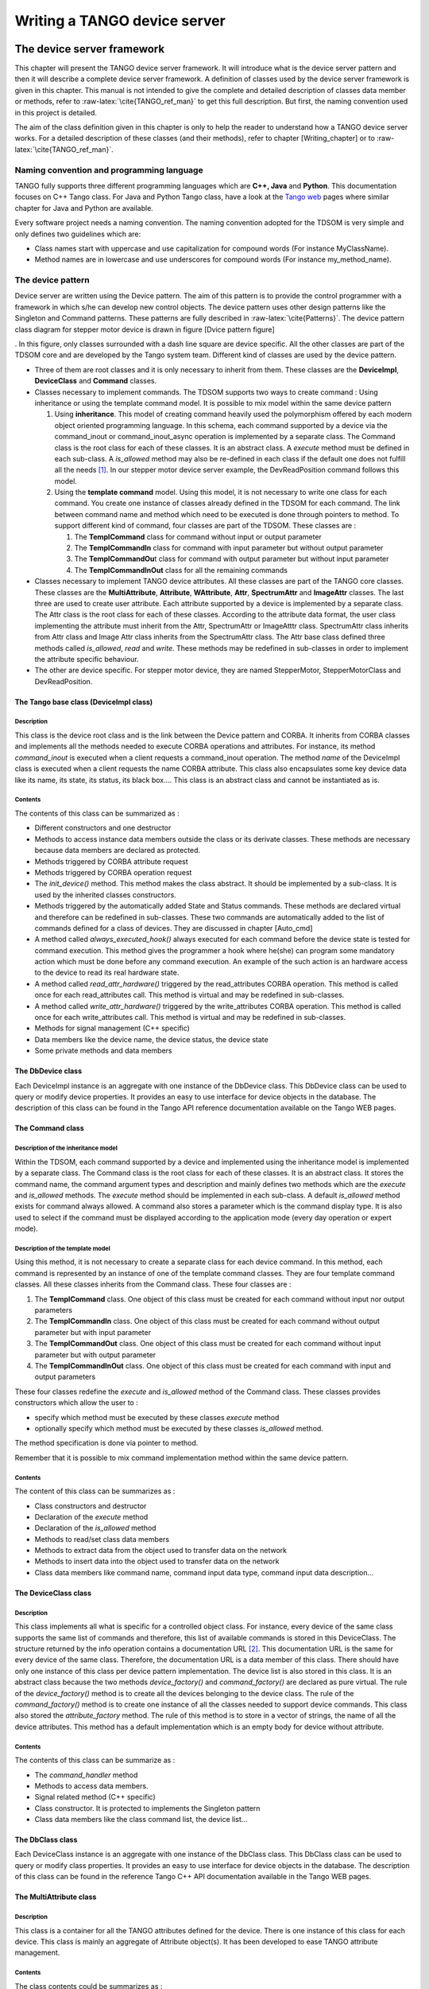 Writing a TANGO device server
=============================

The device server framework
---------------------------

This chapter will present the TANGO device server framework. It will
introduce what is the device server pattern and then it will describe a
complete device server framework. A definition of classes used by the
device server framework is given in this chapter. This manual is not
intended to give the complete and detailed description of classes data
member or methods, refer to :raw-latex:`\cite{TANGO_ref_man}` to get
this full description. But first, the naming convention used in this
project is detailed.

The aim of the class definition given in this chapter is only to help
the reader to understand how a TANGO device server works. For a detailed
description of these classes (and their methods), refer to chapter
[Writing\_chapter] or to :raw-latex:`\cite{TANGO_ref_man}`.

Naming convention and programming language
~~~~~~~~~~~~~~~~~~~~~~~~~~~~~~~~~~~~~~~~~~

TANGO fully supports three different programming languages which are
**C++, Java** and **Python**. This documentation focuses on C++ Tango
class. For Java and Python Tango class, have a look at the `Tango
web <http://www.tango-controls.org>`__ pages where similar chapter for
Java and Python are available.

Every software project needs a naming convention. The naming convention
adopted for the TDSOM is very simple and only defines two guidelines
which are:

-  Class names start with uppercase and use capitalization for compound
   words (For instance MyClassName).

-  Method names are in lowercase and use underscores for compound words
   (For instance my\_method\_name).

The device pattern
~~~~~~~~~~~~~~~~~~

Device server are written using the Device pattern. The aim of this
pattern is to provide the control programmer with a framework in which
s/he can develop new control objects. The device pattern uses other
design patterns like the Singleton and Command patterns. These patterns
are fully described in :raw-latex:`\cite{Patterns}`. The device pattern
class diagram for stepper motor device is drawn in figure [Dvice pattern
figure]

. In this figure, only classes surrounded with a dash line square are
device specific. All the other classes are part of the TDSOM core and
are developed by the Tango system team. Different kind of classes are
used by the device pattern.

-  Three of them are root classes and it is only necessary to inherit
   from them. These classes are the **DeviceImpl**, **DeviceClass** and
   **Command** classes.

-  Classes necessary to implement commands. The TDSOM supports two ways
   to create command : Using inheritance or using the template command
   model. It is possible to mix model within the same device pattern

   #. Using **inheritance**. This model of creating command heavily used
      the polymorphism offered by each modern object oriented
      programming language. In this schema, each command supported by a
      device via the command\_inout or command\_inout\_async operation
      is implemented by a separate class. The Command class is the root
      class for each of these classes. It is an abstract class. A
      *execute* method must be defined in each sub-class. A
      *is\_allowed* method may also be re-defined in each class if the
      default one does not fulfill all the needs [1]_. In our stepper
      motor device server example, the DevReadPosition command follows
      this model.

   #. Using the **template command** model. Using this model, it is not
      necessary to write one class for each command. You create one
      instance of classes already defined in the TDSOM for each command.
      The link between command name and method which need to be executed
      is done through pointers to method. To support different kind of
      command, four classes are part of the TDSOM. These classes are :

      #. The **TemplCommand** class for command without input or output
         parameter

      #. The **TemplCommandIn** class for command with input parameter
         but without output parameter

      #. The **TemplCommandOu**\ t class for command with output
         parameter but without input parameter

      #. The **TemplCommandInOut** class for all the remaining commands

-  Classes necessary to implement TANGO device attributes. All these
   classes are part of the TANGO core classes. These classes are the
   **MultiAttribute**, **Attribute**, **WAttribute**, **Attr**,
   **SpectrumAttr** and **ImageAttr** classes. The last three are used
   to create user attribute. Each attribute supported by a device is
   implemented by a separate class. The Attr class is the root class for
   each of these classes. According to the attribute data format, the
   user class implementing the attribute must inherit from the Attr,
   SpectrumAttr or ImageAtttr class. SpectrumAttr class inherits from
   Attr class and Image Attr class inherits from the SpectrumAttr class.
   The Attr base class defined three methods called *is\_allowed*,
   *read* and *write*. These methods may be redefined in sub-classes in
   order to implement the attribute specific behaviour.

-  The other are device specific. For stepper motor device, they are
   named StepperMotor, StepperMotorClass and DevReadPosition.

The Tango base class (DeviceImpl class)
^^^^^^^^^^^^^^^^^^^^^^^^^^^^^^^^^^^^^^^

Description
'''''''''''

This class is the device root class and is the link between the Device
pattern and CORBA. It inherits from CORBA classes and implements all the
methods needed to execute CORBA operations and attributes. For instance,
its method *command\_inout* is executed when a client requests a
command\_inout operation. The method *name* of the DeviceImpl class is
executed when a client requests the name CORBA attribute. This class
also encapsulates some key device data like its name, its state, its
status, its black box.... This class is an abstract class and cannot be
instantiated as is.

Contents
''''''''

The contents of this class can be summarized as :

-  Different constructors and one destructor

-  Methods to access instance data members outside the class or its
   derivate classes. These methods are necessary because data members
   are declared as protected.

-  Methods triggered by CORBA attribute request

-  Methods triggered by CORBA operation request

-  The *init\_device()* method. This method makes the class abstract. It
   should be implemented by a sub-class. It is used by the inherited
   classes constructors.

-  Methods triggered by the automatically added State and Status
   commands. These methods are declared virtual and therefore can be
   redefined in sub-classes. These two commands are automatically added
   to the list of commands defined for a class of devices. They are
   discussed in chapter [Auto\_cmd]

-  A method called *always\_executed\_hook()* always executed for each
   command before the device state is tested for command execution. This
   method gives the programmer a hook where he(she) can program some
   mandatory action which must be done before any command execution. An
   example of the such action is an hardware access to the device to
   read its real hardware state.

-  A method called *read\_attr\_hardware()* triggered by the
   read\_attributes CORBA operation. This method is called once for each
   read\_attributes call. This method is virtual and may be redefined in
   sub-classes.

-  A method called *write\_attr\_hardware()* triggered by the
   write\_attributes CORBA operation. This method is called once for
   each write\_attributes call. This method is virtual and may be
   redefined in sub-classes.

-  Methods for signal management (C++ specific)

-  Data members like the device name, the device status, the device
   state

-  Some private methods and data members

The DbDevice class
^^^^^^^^^^^^^^^^^^

Each DeviceImpl instance is an aggregate with one instance of the
DbDevice class. This DbDevice class can be used to query or modify
device properties. It provides an easy to use interface for device
objects in the database. The description of this class can be found in
the Tango API reference documentation available on the Tango WEB pages.

The Command class
^^^^^^^^^^^^^^^^^

Description of the inheritance model
''''''''''''''''''''''''''''''''''''

Within the TDSOM, each command supported by a device and implemented
using the inheritance model is implemented by a separate class. The
Command class is the root class for each of these classes. It is an
abstract class. It stores the command name, the command argument types
and description and mainly defines two methods which are the *execute*
and *is\_allowed* methods. The *execute* method should be implemented in
each sub-class. A default *is\_allowed* method exists for command always
allowed. A command also stores a parameter which is the command display
type. It is also used to select if the command must be displayed
according to the application mode (every day operation or expert mode).

Description of the template model
'''''''''''''''''''''''''''''''''

Using this method, it is not necessary to create a separate class for
each device command. In this method, each command is represented by an
instance of one of the template command classes. They are four template
command classes. All these classes inherits from the Command class.
These four classes are :

#. The **TemplCommand** class. One object of this class must be created
   for each command without input nor output parameters

#. The **TemplCommandIn** class. One object of this class must be
   created for each command without output parameter but with input
   parameter

#. The **TemplCommandOut** class. One object of this class must be
   created for each command without input parameter but with output
   parameter

#. The **TemplCommandInOut** class. One object of this class must be
   created for each command with input and output parameters

These four classes redefine the *execute* and *is\_allowed* method of
the Command class. These classes provides constructors which allow the
user to :

-  specify which method must be executed by these classes *execute*
   method

-  optionally specify which method must be executed by these classes
   *is\_allowed* method.

The method specification is done via pointer to method.

Remember that it is possible to mix command implementation method within
the same device pattern.

Contents
''''''''

The content of this class can be summarizes as :

-  Class constructors and destructor

-  Declaration of the *execute* method

-  Declaration of the *is\_allowed* method

-  Methods to read/set class data members

-  Methods to extract data from the object used to transfer data on the
   network

-  Methods to insert data into the object used to transfer data on the
   network

-  Class data members like command name, command input data type,
   command input data description...

The DeviceClass class
^^^^^^^^^^^^^^^^^^^^^

Description
'''''''''''

This class implements all what is specific for a controlled object
class. For instance, every device of the same class supports the same
list of commands and therefore, this list of available commands is
stored in this DeviceClass. The structure returned by the info operation
contains a documentation URL [2]_. This documentation URL is the same
for every device of the same class. Therefore, the documentation URL is
a data member of this class. There should have only one instance of this
class per device pattern implementation. The device list is also stored
in this class. It is an abstract class because the two methods
*device\_factory()* and *command\_factory()* are declared as pure
virtual. The rule of the *device\_factory()* method is to create all the
devices belonging to the device class. The rule of the
*command\_factory()* method is to create one instance of all the classes
needed to support device commands. This class also stored the
*attribute\_factory* method. The rule of this method is to store in a
vector of strings, the name of all the device attributes. This method
has a default implementation which is an empty body for device without
attribute.

Contents
''''''''

The contents of this class can be summarize as :

-  The *command\_handler* method

-  Methods to access data members.

-  Signal related method (C++ specific)

-  Class constructor. It is protected to implements the Singleton
   pattern

-  Class data members like the class command list, the device list...

The DbClass class
^^^^^^^^^^^^^^^^^

Each DeviceClass instance is an aggregate with one instance of the
DbClass class. This DbClass class can be used to query or modify class
properties. It provides an easy to use interface for device objects in
the database. The description of this class can be found in the
reference Tango C++ API documentation available in the Tango WEB pages.

The MultiAttribute class
^^^^^^^^^^^^^^^^^^^^^^^^

Description
'''''''''''

This class is a container for all the TANGO attributes defined for the
device. There is one instance of this class for each device. This class
is mainly an aggregate of Attribute object(s). It has been developed to
ease TANGO attribute management.

Contents
''''''''

The class contents could be summarizes as :

-  Miscellaneous methods to retrieve one attribute object in the
   aggregate

-  Method to retrieve a list of attribute with an alarm level defined

-  Get attribute number method

-  Miscellaneous methods to check if an attribute value is outside the
   authorized limits

-  Method to add messages for all attribute with an alarm set

-  Data members with the attribute list

The Attribute class
^^^^^^^^^^^^^^^^^^^

Description
'''''''''''

There is one object of this class for each device attribute. This class
is used to store all the attribute properties, the attribute value and
all the alarm related data. Like commands, this class also stores th
attribute display type. It is foreseen to be used by future Tango
graphical application toolkit to select if the attribute must be
displayed according to the application mode (every day operation or
expert mode).

Contents
''''''''

-  Miscellaneous method to get boolean attribute information

-  Methods to access some data members

-  Methods to get/set attribute properties

-  Method to check if the attribute is in alarm condition

-  Methods related to attribute data

-  Friend function to print attribute properties

-  Data members (properties value and attribute data)

The WAttribute class
^^^^^^^^^^^^^^^^^^^^

Description
'''''''''''

This class inherits from the Attribute class. There is one instance of
this class for each writable device attribute. On top of all the data
already managed by the Attribute class, this class stores the attribute
set value.

Contents
''''''''

Within this class, you will mainly find methods related to attribute set
value storage and some data members.

The Attr class
^^^^^^^^^^^^^^

Within the TDSOM, each attribute supported by a device is implemented by
a separate class. The Attr class is the root class for each of these
classes. It is used in conjonction with the Attribute and Wattribute
classes to implement Tango attribute behaviour. It defines three methods
which are the *is\_allowed, read* and *write* methods. A default
*is\_allowed* method exists for attribute always allowed. Default *read*
and *write* empty methods are defined. For readable attribute, it is
necessary to overwrite the *read* method. For writable attribute, it is
necessary to overwrite the *write* method and for read and write
attribute, both methods must be overwritten.

The SpectrumAttr class
^^^^^^^^^^^^^^^^^^^^^^

This class inherits from the Attr class. It is the base class for user
spectrum attribute. It is used in conjonction with the Attribute and
WAttribute class to implement Tango spectrum attribute behaviour. From
the Attr class, it inherits the Attr *is\_allowed*, *read* and *write*
methods.

The ImageAttr class
^^^^^^^^^^^^^^^^^^^

This class inherits from the SpectrumAttr class. It is the base class
for user image attribute. It is used in conjonction with the Attribute
and WAttribute class to implement Tango image attribute behaviour. From
the Attr class, it inherits the Attr *is\_allowed*, *read* and *write*
methods.

The StepperMotor class
^^^^^^^^^^^^^^^^^^^^^^

Description
'''''''''''

This class inherits from the DeviceImpl class and is the class
implementing the controlled object behavior. Each command will trigger a
method in this class written by the device server programmer and
specific to the object to be controlled. This class also stores all the
device specific data.

Definition
''''''''''

1 class StepperMotor: public TANGO\_BASE\_CLASS

2 {

3 public :

4    StepperMotor(Tango::DeviceClass \*,string &);

5    StepperMotor(Tango::DeviceClass \*,const char \*);

6    StepperMotor(Tango::DeviceClass \*,const char \*,const char \*);

7    ~StepperMotor() {};

8 

9    DevLong dev\_read\_position(DevLong);

10   DevLong dev\_read\_direction(DevLong);

11   bool direct\_cmd\_allowed(const CORBA::Any &);

12 

13   virtual Tango::DevState dev\_state();

14   virtual Tango::ConstDevString dev\_status();

15 

16   virtual void always\_executed\_hook();

17 

18   virtual void read\_attr\_hardware(vector<long> &attr\_list);

19   virtual void write\_attr\_hardware(vector<long> &attr\_list);

20 

21   void read\_position(Tango::Attribute &);

22   bool is\_Position\_allowed(Tango::AttReqType req);

23   void write\_SetPosition(Tango::WAttribute &);

24   void read\_Direction(Tango::Attribute &);

25 

26   virtual void init\_device();

27   virtual void delete\_device();

28 

29   void get\_device\_properties();

30 

31 protected : 

32   long axis[AGSM\_MAX\_MOTORS];

33   DevLong position[AGSM\_MAX\_MOTORS];

34   DevLong direction[AGSM\_MAX\_MOTORS];

35   long state[AGSM\_MAX\_MOTORS];

36 

37   Tango::DevLong \*attr\_Position\_read;

38   Tango::DevLong \*attr\_Direction\_read;

38   Tango::DevLong attr\_SetPosition\_write;

40 

41   Tango::DevLong min;

42   Tango::DevLong max;

43 

44   Tango::DevLong \*ptr;

45 };

46 

47 } /\* End of StepperMotor namespace \*/

Line 1 : The StepperMotor class inherits from the DeviceImpl class

Line 4-7 : Class constructors and destructor

Line 9 : Method triggered by the DevReadPosition command

Line 10-11 : Methods triggered by the DevReadDirection command

Line 13 : Redefinition of the *dev\_state* method of the DeviceImpl
class. This method will be triggered by the State command

Line 14 : Redefinition of the *dev\_statu*\ s method of the DeviceImpl
class. This method will be triggered by the Status command

Line 16 : Redefinition of the *always\_executed\_hook* method.

Line 26 : Definition of the *init\_device* method (declared as pure
virtual by the DeviceImpl class)

Line 27 : Definition of the *delete\_device* method

Line 31-45 : Device data

The StepperMotorClass class
^^^^^^^^^^^^^^^^^^^^^^^^^^^

Description
'''''''''''

This class inherits from the DeviceClass class. Like the DeviceClass
class, there should be only one instance of the StepperMotorClass. This
is ensured because this class is written following the Singleton pattern
as defined in :raw-latex:`\cite{Patterns}`. All controlled object class
data which should be defined only once per class must be stored in this
object.

Definition 
'''''''''''

(0,0) (0,0)(1,0)400

1 class StepperMotorClass : public DeviceClass

2 {

3 public:

4 static StepperMotorClass \*init(const char \*);

5 static StepperMotorClass \*instance();

6 ~StepperMotorClass() {\_instance = NULL;}

7

8 protected:

9 StepperMotorClass(string &);

10 static StepperMotorClass \*\_instance;

11 void command\_factory();

12

13 private:

14 void device\_factory(Tango\_DevVarStringArray \*);

15 };

(0,0) (0,0)(1,0)400

Line 1 : This class is a sub-class of the DeviceClass class

Line 4-5 and 9-10: Methods and data member necessary for the Singleton
pattern

Line 6 : Class destructor

Line 11 : Definition of the *command\_factory* method declared as pure
virtual in the DeviceClass call

Line 13-14 : Definition of the *device\_factory* method declared as pure
virtual in the DeviceClass class

The DevReadPosition class
^^^^^^^^^^^^^^^^^^^^^^^^^

Description
'''''''''''

This is the class for the DevReadPosition command. This class implements
the *execute* and *is\_allowed* methods defined by the Command class.
This class is necessary because this command is implemented using the
inheritance model.

Definition
''''''''''

1  class DevReadPositionCmd : public Command

2  {

3  public:

4      DevReadPositionCmd(const char \*,Tango\_CmdArgType, Tango\_CmdArgType, const char \*, const char\*);

5      ~DevReadPositionCmd() {};

6          

7      virtual bool is\_allowed (DeviceImpl \*, const CORBA::Any &);

8      virtual CORBA::Any \*execute (DeviceImpl \*, const CORBA::Any &);

9  };

Line 1 : The class is a sub class of the Command class

Line 4-5 : Class constructor and destructor

Line 7-8 : Definition of the *is\_allowed* and *execute* method declared
as pure virtual in the Command class.

The PositionAttr class
^^^^^^^^^^^^^^^^^^^^^^

Description
'''''''''''

This is the class for the Position attribute. This attribute is a scalar
attribute and therefore inherits from the Attr base class. This class
implements the *read* and *is\_allowed* methods defined by the Attr
class.

Definition
''''''''''

     1  class PositionAttr: public Tango::Attr

     2  {

     3  public:

     4     PositionAttr():Attr(Position,Tango::DEV\_LONG,Tango::READ);

     5     ~PositionAttr() {};

     6          

     7     virtual void read(Tango::DeviceImpl \*dev,Tango::Attribute &att)

     8     {(static\_cast<StepperMotor \*>(dev))->read\_Position(att);}

     9     virtual bool is\_allowed(Tango::DeviceImpl \*dev,Tango::AttReqType ty)

    10     {return (static\_cast<StepperMotor \*>(dev))->is\_Position\_allowed(ty);}

    11  };

Line 1 : The class is a sub class of the Attr class

Line 4-5 : Class constructor and destructor

Line 7 : Re-definition of the *read* method defined in the Attr class.
This is simply a forward to the *read\_Position* method of the
StepperMotor class

Line 9 : Re-definition of the *is\_allowed* method defined in the Attr
class. This is also a forward to the *is\_Position\_allowed* method of
the StepperMotor class

Startup of a device pattern[Pattern startup]
~~~~~~~~~~~~~~~~~~~~~~~~~~~~~~~~~~~~~~~~~~~~

To start the device pattern implementation for stepper motor device,
four methods of the StepperMotorClass class must be executed. These
methods are :

#. The creation of the StepperMethodClass singleton via its *init*\ ()
   method

#. The *command\_factory*\ () method of the StepperMotorClass class

#. The *attribute\_factory*\ () method of the StepperMotorClass class.
   This method has a default empty body for device class without
   attributes.

#. The *device\_factory*\ () method of the StepperMotorClass class

This startup procedure is described in figure [pattern\_startup\_fig]

.. figure:: ds_writing/startup
   :alt: Device pattern startup sequence[pattern\_startup\_fig]
   :width: 14.00000cm
   :height: 10.00000cm

   Device pattern startup sequence[pattern\_startup\_fig]

. The creation of the StepperMotorClass will automatically create an
instance of the DeviceClass class. The constructor of the DeviceClass
class will create the Status, State and Init command objects and store
them in its command list.

The *command\_factory*\ () method will simply create all the user
defined commands and add them in the command list.

The *attribute\_factory*\ () method will simply build a list of device
attribute names.

The *device\_factory*\ () method will create each StepperMotor object
and store them in the StepperMotorClass instance device list. The list
of devices to be created and their names is passed to the
*device\_factory* method in its input argument. StepperMotor is a
sub-class of DeviceImpl class. Therefore, when a StepperMotor object is
created, a DeviceImpl object is also created. The DeviceImpl constructor
builds all the device attribute object(s) from the attribute list built
by the *attribute\_factory()* method.

Command execution sequence
~~~~~~~~~~~~~~~~~~~~~~~~~~

The figure [command\_timing\_fig]

.. figure:: ds_writing/command
   :alt: Command execution timing[command\_timing\_fig]
   :width: 14.00000cm
   :height: 8.00000cm

   Command execution timing[command\_timing\_fig]

described how the method implementing a command is executed when a
command\_inout CORBA operation is requested by a client. The
*command\_inout* method of the StepperMotor object (inherited from the
DeviceImpl class) is triggered by an instance of a class generated by
the CORBA IDL compiler. This method calls the *command\_handler*\ ()
method of the StepperMotorClass object (inherited from the DeviceClass
class). The *command\_handler* method searches in its command list for
the wanted command (using its name). If the command is found, the
*always\_executed\_hook* method of the StepperMotor object is called.
Then, the *is\_allowed* method of the wanted command is executed. If the
*is\_allowed* method returns correctly, the *execute* method is
executed. The *execute* method extracts the incoming data from the CORBA
object use to transmit data over the network and calls the user written
method which implements the command.

The automatically added commands[Auto\_cmd]
~~~~~~~~~~~~~~~~~~~~~~~~~~~~~~~~~~~~~~~~~~~

In order to increase the common behavior of every kind of devices in a
TANGO control system, three commands are automatically added to each
class of devices. These commands are :

-  State

-  Status

-  Init

The default behavior of the method called by the State command depends
on the device state. If the device state is ON or ALARM, the method will
:

-  read the attribute(s) with an alarm level defined

-  check if the read value is above/below the alarm level and eventually
   change the device state to ALARM.

-  returns the device state.

For all the other device state, the method simply returns the device
state stored in the DeviceImpl class. Nevertheless, the method used to
return this state (called *dev\_state*) is defined as virtual and can be
redefined in DeviceImpl sub-class. The difference between the default
State command and the state CORBA attribute is the ability of the State
command to signal an error to the caller by throwing an exception.

The default behavior of the method called by the Status command depends
on the device state. If the device state is ON or ALARM, the method
returns the device status stored in the DeviceImpl class plus additional
message(s) for all the attributes which are in alarm condition. For all
the other device state, the method simply returns the device status as
it is stored in the DeviceImpl class. Nevertheless, the method used to
return this status (called *dev\_status*) is defined as virtual and can
be redefined in DeviceImpl sub-class. The difference between the default
Status command and the status CORBA attribute is the ability of the
Status command to signal an error to the caller by throwing an
exception.

The Init command is used to re-initialize a device without changing its
network connection. This command calls the device *delete\_device*
method and the device *init\_device* method. The rule of the
*delete\_device* method is to free memory allocated in the
*init\_device* method in order to avoid memory leak.

Reading/Writing attributes
~~~~~~~~~~~~~~~~~~~~~~~~~~

Reading attributes
^^^^^^^^^^^^^^^^^^

A Tango client is able to read Tango attribute(s) with the CORBA
read\_attributes call. Inside the device server, this call will trigger
several methods of the device class (StepperMotor in our example) :

#. The *always\_executed\_hook()* method.

#. A method call *read\_attr\_hardware()*. This method is called one
   time per read\_attributes CORBA call. The aim of this method is to
   read the device hardware and to store the result in a device class
   data member.

#. For each attribute to be read

   #. A method called *is\_<att name>\_allowed()*. The rule of this
      method is to allow (or disallow) the next method to be executed.
      It is usefull for device with some attributes which can be read
      only in some precise conditions. It has one parameter which is the
      request type (read or write)

   #. A method called *read\_<att name>()*. The aim of this method is to
      extract the real attribute value from the hardware read-out and to
      store the attribute value into the attribute object. It has one
      parameter which is a reference to the Attribute object to be read.

The figure [r\_attribute\_timing\_fig] is a drawing of these method
calls sequencing. For attribute always readable, a default *is\_allowed*
method is provided. This method always returns true.

.. figure:: ds_writing/r_attribute
   :alt: Read attribute sequencing[r\_attribute\_timing\_fig]

   Read attribute sequencing[r\_attribute\_timing\_fig]

Writing attributes
^^^^^^^^^^^^^^^^^^

A Tango client is able to write Tango attribute(s) with the CORBA
write\_attributes call. Inside a device server, this call will trigger
several methods of the device class (StepperMotor in our example)

#. The *always\_executed\_hook()* method.

#. For each attribute to be written

   #. A method called *is\_<att name>\_allowed()*. The rule of this
      method is to allow (or disallow) the next method to be executed.
      It is usefull for device with some attributes which can be written
      only in some precise conditions. It has one parameter which is the
      request type (read or write)

   #. A method called *write\_<att name>()*. It has one parameter which
      is a reference to the WAttribute object to be written. The aim of
      this method is to get the data to be written from the WAttribute
      object and to write this value into the corresponding hardware. If
      the hardware support writing several data in one go, code the
      hardware access in the *write\_attr\_harware()* method.

#. The write\_attr\_hardware() method. The rule of this method is to
   effectively write the hardware in case it is able to support writing
   several data in one go. If this is not the case, don’t code this
   method (a default implementation is coded in the Tango base class)
   and code the real hardware access in each *write\_<att name>()*
   method.

The figure [w\_attribute\_timing\_fig] is a drawing of these method
calls sequencing. For attribute always writeable, a default is\_allowed
method is provided. This method always allways returns true.

.. figure:: ds_writing/w_attribute
   :alt: Write attribute sequencing[w\_attribute\_timing\_fig]

   Write attribute sequencing[w\_attribute\_timing\_fig]

The device server framework
~~~~~~~~~~~~~~~~~~~~~~~~~~~

Vocabulary[Voc]
^^^^^^^^^^^^^^^

A device server pattern implementation is embedded in a process called a
**device server**. Several instances of the same device server process
can be used in a TANGO control system. To identify instances, a device
server process is started with an **instance name** which is different
for each instance. The device server name is the couple device server
executable name/device server instance name. For instance, a device
server started with the following command

Perkin id11

starts a device server process with an instance name id11, an executable
name Perkin and a device server name Perkin/id11.

The DServer class[DServer\_class]
^^^^^^^^^^^^^^^^^^^^^^^^^^^^^^^^^

In order to simplify device server process administration, a device of
the DServer class is automatically added to each device server process.
Thus, every device server process supports the same set of
administration commands. The implementation of this DServer class
follows the device pattern and therefore, its device behaves like any
other devices. The device name is

dserver/device server executable name/device server instance name

For instance, for the device server process described in chapter [Voc],
the dserver device name is dserver/perkin/id11. This name is returned by
the adm\_name CORBA attribute available for every device. On top of the
three automatically added commands, this device supports the following
commands :

-  DevRestart

-  RestartServer

-  QueryClass

-  QueryDevice

-  Kill

-  AddLoggingTarget (C++ server only)

-  RemoveLoggingTarget (C++ server only)

-  GetLoggingTarget (C++ server only)

-  GetLoggingLevel (C++ server only)

-  SetLoggingLevel (C++ server only)

-  StopLogging (C++ server only)

-  StartLogging (C++ server only)

-  PolledDevice

-  DevPollStatus

-  AddObjPolling

-  RemObjPolling

-  UpdObjPollingPeriod

-  StartPolling

-  StopPolling

-  EventSubscriptionChange

-  ZmqEventSubscriptionChange

-  LockDevice

-  UnLockDevice

-  ReLockDevices

-  DevLockStatus

These commands will be fully described later in this document.

Several controlled object classes can be embedded within the same device
server process and it is the rule of this device to create all these
device server patterns and to call their command and device factories as
described in [Pattern startup]. The name and number of all the classes
to be created is known to this device after the execution of a method
called *class\_factory*. It is the user responsibility to write this
method.

The Tango::Util class
^^^^^^^^^^^^^^^^^^^^^

Description
'''''''''''

This class merges a complete set of utilities in the same class. It is
implemented as a singleton and there is only one instance of this class
per device server process. It is mandatory to create this instance in
order to run a device server. The description of all the methods
implemented in this class can be found in
:raw-latex:`\cite{TANGO_ref_man}`.

Contents
''''''''

Within this class, you can find :

-  Static method to create/retrieve the singleton object

-  Miscellaneous utility methods like getting the server output trace
   level, getting the CORBA ORB pointer, retrieving device server
   instance name, getting the server PID and more. Please, refer to
   :raw-latex:`\cite{TANGO_ref_man}` to get a complete list of all these
   utility methods.

-  Method to create the device pattern implementing the DServer class
   (*server\_init()*)

-  Method to start the server (*server\_run()*)

-  TANGO database related methods

A complete device server
^^^^^^^^^^^^^^^^^^^^^^^^

Within a complete device server, at least two implementations of the
device server pattern are created (one for the dserver object and the
other for the class of devices to control). On top of that, one instance
of the Tango::Util class must also be created.

.. figure:: ds_writing/complete_server
   :alt: A complete device server[completeDS]
   :width: 14.00000cm
   :height: 10.00000cm

   A complete device server[completeDS]

A drawing of a complete device server is in figure [completeDS]

Device server startup sequence[Server\_startup]
^^^^^^^^^^^^^^^^^^^^^^^^^^^^^^^^^^^^^^^^^^^^^^^

The device server startup sequence is the following :

#. Create an instance of the Tango::Util class. This will initialize the
   CORBA Object Request Broker

#. Called the *server\_init* method of the Tango::Util instance The call
   to this method will :

   #. Create the DServerClass object of the device pattern implementing
      the DServer class. This will create the dserver object which
      during its construction will :

      #. Called the *class\_factory* method of the DServer object. This
         method must create all the xxxClass instance for all the device
         pattern implementation embedded in the device server process.

      #. Call the *command\_factory* and *device\_factory* of all the
         classes previously created. The list of devices passed to each
         call to the *device\_factory* method is retrieved from the
         TANGO database.

#. Wait for incoming request with the *server\_run()* method of the
   Tango::Util class.

Exchanging data between client and server[Data exchange]
--------------------------------------------------------

Exchanging data between clients and server means most of the time
passing data between processes running on different computer using the
network. Tango limits the type of data exchanged between client and
server and defines a way to exchange these data. This chapter details
these features. Memory allocation and error reporting are also
discussed.

**All the rules described in this chapter are valid only for data
exchanged between client and server. For device server internal data,
classical C++ types can be used.**

Command / Attribute data types
~~~~~~~~~~~~~~~~~~~~~~~~~~~~~~

Commands have a fixed calling syntax - consisting of one input argument
and one output argument. Arguments type must be chosen out of a fixed
set of 24 data types. Attributes support a sub-set of these data types
(those are the data type with the (1) note) plus the DevEnum data type.
The following table details type name, code and the corresponding CORBA
IDL types.

The type name used in the type name column of this table is the C++
name. In the IDL file, all the Tango definition are grouped in a IDL
module named Tango. The IDL module maps to C++ namespace. Therefore, all
the data type are parts of a namespace called Tango.

+----------------------------------+----------------------------------------------------------------+
| Type name                        | IDL type                                                       |
+==================================+================================================================+
| Tango::DevBoolean (1)            | boolean                                                        |
+----------------------------------+----------------------------------------------------------------+
| Tango::DevShort (1)              | short                                                          |
+----------------------------------+----------------------------------------------------------------+
| Tango::DevEnum (2)               | short (See chapter on advanced features)                       |
+----------------------------------+----------------------------------------------------------------+
| Tango::DevLong (1)               | long                                                           |
+----------------------------------+----------------------------------------------------------------+
| Tango::DevLong64 (1)             | long long                                                      |
+----------------------------------+----------------------------------------------------------------+
| Tango::DevFloat (1)              | float                                                          |
+----------------------------------+----------------------------------------------------------------+
| Tango::DevDouble (1)             | double                                                         |
+----------------------------------+----------------------------------------------------------------+
| Tango::DevUShort (1)             | unsigned short                                                 |
+----------------------------------+----------------------------------------------------------------+
| Tango::DevULong (1)              | unsigned long                                                  |
+----------------------------------+----------------------------------------------------------------+
| Tango::DevULong64 (1)            | unsigned long long                                             |
+----------------------------------+----------------------------------------------------------------+
| Tango::DevString (1)             | string                                                         |
+----------------------------------+----------------------------------------------------------------+
| Tango::DevVarCharArray           | sequence of unsigned char                                      |
+----------------------------------+----------------------------------------------------------------+
| Tango::DevVarShortArray          | sequence of short                                              |
+----------------------------------+----------------------------------------------------------------+
| Tango::DevVarLongArray           | sequence of long                                               |
+----------------------------------+----------------------------------------------------------------+
| Tango::DevVarLong64Array         | sequence of long long                                          |
+----------------------------------+----------------------------------------------------------------+
| Tango::DevVarFloatArray          | sequence of float                                              |
+----------------------------------+----------------------------------------------------------------+
| Tango::DevVarDoubleArray         | sequence of double                                             |
+----------------------------------+----------------------------------------------------------------+
| Tango::DevVarUShortArray         | sequence of unsigned short                                     |
+----------------------------------+----------------------------------------------------------------+
| Tango::DevVarULongArray          | sequence of unsigned long                                      |
+----------------------------------+----------------------------------------------------------------+
| Tango::DevVarULong64Array        | sequence of unsigned long long                                 |
+----------------------------------+----------------------------------------------------------------+
| Tango::DevVarStringArray         | sequence of string                                             |
+----------------------------------+----------------------------------------------------------------+
| Tango::DevVarLongStringArray     | structure with a sequence of long and a sequence of string     |
+----------------------------------+----------------------------------------------------------------+
| Tango::DevVarDoubleStringArray   | structure with a sequence of double and a sequence of string   |
+----------------------------------+----------------------------------------------------------------+
| Tango::DevState (1)              | enumeration                                                    |
+----------------------------------+----------------------------------------------------------------+
| Tango::DevEncoded (1)            | structure with a string and a sequence of char                 |
+----------------------------------+----------------------------------------------------------------+

The CORBA Interface Definition Language uses a type called **sequence**
for variable length array. The Tango::DevUxxx types are used for
unsigned types. The Tango::DevVarxxxxArray must be used when the data to
be transferred are variable length array. The
Tango::DevVarLongStringArray and Tango::DevVarDoubleStringArray are
structures with two fields which are variable length array of Tango long
(32 bits) and variable length array of strings for the
Tango::DevVarLongStringArray and variable length array of double and
variable length array of string for the Tango::DevVarDoubleStringArray.
The Tango::State type is used by the State command to return the device
state.

Using data types with C++
^^^^^^^^^^^^^^^^^^^^^^^^^

Unfortunately, the mapping between IDL and C++ was defined before the
C++ class library had been standardized. This explains why the standard
C++ string class or vector classes are not used in the IDL to C++
mapping.

TANGO commands/attributes argument types can be grouped on five groups
depending on the IDL data type used. These groups are :

#. Data type using basic types (Tango::DevBoolean, Tango::DevShort,
   Tango::DevEnum, Tango::DevLong, Tango::DevFloat, Tango::DevDouble,
   Tango::DevUshort and Tango::DevULong)

#. Data type using strings (Tango::DevString type)

#. Data types using sequences (Tango::DevVarxxxArray types except
   Tango::DevVarLongStringArray and Tango::DevVarDoubleStringArray)

#. Data types using structures (Tango::DevVarLongStringArray and
   Tango::DevVarDoubleStringArray types)

#. Data type using IDL enumeration (Tango::DevState type)

In the following sub chapters, only summaries of the IDL to C++ mapping
are given. For a full description of the C++ mapping, please refer to
:raw-latex:`\cite{Henning}`

Basic types
'''''''''''

For these types, the mapping between IDL and C++ is obvious and defined
in the following table.

+---------------------+----------------------+-------------------+------------------------------------------------------+
| Tango type name     | IDL type             | C++               | typedef                                              |
+=====================+======================+===================+======================================================+
| Tango::DevBoolean   | boolean              | CORBA::Boolean    | unsigned char                                        |
+---------------------+----------------------+-------------------+------------------------------------------------------+
| Tango::DevShort     | short                | CORBA::Short      | short                                                |
+---------------------+----------------------+-------------------+------------------------------------------------------+
| Tango::DevEnum      | short                | CORBA::Short      |                                                      |
+---------------------+----------------------+-------------------+------------------------------------------------------+
| Tango::DevLong      | long                 | CORBA::Long       | int                                                  |
+---------------------+----------------------+-------------------+------------------------------------------------------+
| Tango::DevLong64    | long long            | CORBA::LongLong   | long long or long (64 bits chip)                     |
+---------------------+----------------------+-------------------+------------------------------------------------------+
| Tango::DevFloat     | float                | CORBA::Float      | float                                                |
+---------------------+----------------------+-------------------+------------------------------------------------------+
| Tango::DevDouble    | double               | CORBA::Double     | double                                               |
+---------------------+----------------------+-------------------+------------------------------------------------------+
| Tango::DevUShort    | unsigned short       | CORBA::UShort     | unsigned short                                       |
+---------------------+----------------------+-------------------+------------------------------------------------------+
| Tango::DevULong     | unsigned long        | CORBA::ULong      | unsigned long                                        |
+---------------------+----------------------+-------------------+------------------------------------------------------+
| Tango::DevULong64   | unsigned long long   | CORBA:ULongLong   | unsigned long long or unsigned long (64 bits chip)   |
+---------------------+----------------------+-------------------+------------------------------------------------------+

The types defined in the column named C++ should be used for a better
portability. All these types are defined in the CORBA namespace and
therefore their qualified names is CORBA::xxx. The Tango data type
DevEnum is a special case described in detail in the chapter about
advanced features.

Strings
'''''''

Strings are mapped to **char \***. The use of *new* and *delete* for
dynamic allocation of strings is not portable. Instead, you must use
helper functions defined by CORBA (in the CORBA namespace). These
functions are :

    char \*CORBA::string\_alloc(unsigned long len);

    char \*CORBA::string\_dup(const char \*);

    void CORBA::string\_free(char \*);

These functions handle dynamic memory for strings. The *string\_alloc*
function allocates one more byte than requested by the len parameter
(for the trailing 0). The function *string\_dup* combines the allocation
and copy. Both *string\_alloc* and *string\_dup* return a null pointer
if allocation fails. The *string\_free* function must be used to free
memory allocated with *string\_alloc* and *string\_dup*. Calling
*string\_free* for a null pointer is safe and does nothing. The
following code fragment is an example of the Tango::DevString type usage

     1     Tango::DevString str = CORBA::string\_alloc(5);

     2     strcpy(str,TANGO);

     3  

     4     Tango::DevString str1 = CORBA::string\_dup(Do you want to danse TANGO?);

     5  

     6     CORBA::string\_free(str);

     7     CORBA::string\_free(str1);

Line 1-2 : TANGO is a five letters string. The CORBA::string\_alloc
function parameter is 5 but the function allocates 6 bytes

Line 4 : Example of the CORBA::string\_dup function

Line 6-7 : Memory deallocation

Sequences
'''''''''

IDL sequences are mapped to C++ classes that behave like vectors with a
variable number of elements. Each IDL sequence type results in a
separate C++ class. Within each class representing a IDL sequence types,
you find the following method (only the main methods are related here) :

#. Four constructors.

   #. A default constructor which creates an empty sequence.

   #. The maximum constructor which creates a sequence with memory
      allocated for at least the number of elements passed as argument.
      This does not limit the number of element in the sequence but only
      the way how memory is allocated to store element

   #. A sophisticated constructor where it is possible to assign the
      memory used by the sequence with a preallocated buffer.

   #. A copy constructor which does a deep copy

#. An assignment operator which does a deep copy

#. A *length* accessor which simply returns the current number of
   elements in the sequence

#. A *length* modifier which changes the length of the sequence (which
   is different than the number of elements in the sequence)

#. Overloading of the [] operator. The subscript operator [] provides
   access to the sequence element. For a sequence containing elements of
   type T, the [] operator is overloaded twice to return value of type T
   & and const T &. Insertion into a sequence using the [] operator for
   the const T & make a deep copy. Sequence are numbered between 0 and
   *length*\ () -1.

Note that using the maximum constructor will not prevent you from
setting the length of the sequence with a call to the length modifier.
The following code fragment is an example of how to use a
Tango::DevVarLongArray type

     1     Tango::DevVarLongArray \*mylongseq\_ptr;

     2     mylongseq\_ptr = new Tango::DevVarLongArray();

     3     mylongseq\_ptr->length(4);

     4  

     5     (\*mylongseq\_ptr)[0] = 1;

     6     (\*mylongseq\_ptr)[1] = 2;

     7     (\*mylongseq\_ptr)[2] = 3;

     8     (\*mylongseq\_ptr)[3] = 4;

     9  

    10     // (\*mylongseq\_ptr)[4] = 5;

    11  

    12     CORBA::Long nb\_elt = mylongseq\_ptr->length();

    13  

    14     mylongseq\_ptr->length(5);

    15     (\*mylongseq\_ptr)[4] = 5;

    16  

    17     for (int i = 0;i < mylongseq\_ptr->length();i++)

    18          cout << Sequence elt  << i + 1 <<  =  << (\*mylongseq\_ptr)[i] << endl;

Line 1 : Declare a pointer to Tango::DevVarLongArray type which is a
sequence of long

Line 2 : Create an empty sequence

Line 3 : Change the length of the sequence to 4

Line 5 - 8 : Initialize sequence elements

Line 10 ; Oups !!! The length of the sequence is 4. The behavior of this
line is undefined and may be a core can be dumped at run time

Line 12 : Get the number of element actually stored in the sequence

Line 14-15 : Grow the sequence to five elements and initialize element
number 5

Line 17-18 : Print sequence element

Another example for the Tango::DevVarStringArray type is given

     1     Tango::DevVarStringArray mystrseq(4);

     2     mystrseq.length(4);

     3  

     4     mystrseq[0] = CORBA::string\_dup(Rock and Roll);

     5     mystrseq[1] = CORBA::string\_dup(Bossa Nova);

     6     mystrseq[2] = CORBA::string\_dup(“Waltz”);

     7     mystrseq[3] = CORBA::string\_dup(Tango);

     8  

     9     CORBA::Long nb\_elt = mystrseq.length();

    10  

    11     for (int i = 0;i < mystrseq.length();i++)

    12          cout << Sequence elt  << i + 1 <<  =  << mystrseq[i] << endl;

Line 1 : Create a sequence using the maximum constructor

Line 2 : Set the sequence length to 4. This is mandatory even if you
used the maximum constructor.

Line 4-7 : Populate the sequence

Line 9 : Get how many strings are stored into the sequence

Line 11-12 : Print sequence elements.

Structures
''''''''''

Only three TANGO types are defined as structures. These types are the
Tango::DevVarLongStringArray, the Tango::DevVarDoubleStringArray and the
Tango::DevEncoded data type. IDL structures map to C++ structures with
corresponding members. For the Tango::DevVarLongStringArray, the two
members are named *svalue* for the sequence of strings and *lvalue* for
the sequence of longs. For the Tango::DevVarDoubleStringArray, the two
structure members are called *svalue* for the sequence of strings and
*dvalue* for the sequence of double. For the Tango::DevEncoded, the two
structure members are called *encoded\_format* for a string describing
the data coding and *encoded\_data* for the data themselves. The
encoded\_data field type is a Tango::DevVarCharArray. An example of the
usage of the Tango::DevVarLongStringArray type is detailed below.

     1     Tango::DevVarLongStringArray my\_vl;

     2  

     3     myvl.svalue.length(2);

     4     myvl.svalue[0] = CORBA\_string\_dup(Samba);

     5     myvl.svalue[1] = CORBA\_string\_dup(Rumba);

     6  

     7     myvl.lvalue.length(1);

     8     myvl.lvalue[0] = 10;

Line 1 : Declaration of the structure

Line 3-5 : Initialization of two strings in the sequence of string
member

Line 7-8 : Initialization of one long in the sequence of long member

The DevState data type
''''''''''''''''''''''

The Tango::DevState data type is used to transfer device state between
client and server. It is a IDL enumeration. IDL enumerated types map to
C++ enumerations (amazing no!) with a trailing dummy enumerator to force
enumeration to be a 32 bit type. The first enumerator will have the
value 0, the next one will have the value 1 and so on.

     1     Tango::DevState state;

     2  

     3     state = Tango::ON;

     4     state = Tango::FAULT;

Passing data between client and server
~~~~~~~~~~~~~~~~~~~~~~~~~~~~~~~~~~~~~~

In order to have one definition of the CORBA operation used to send a
command to a device whatever the command data type is, TANGO uses CORBA
IDL **any** object. The IDL type *any* provides a universal type that
can hold a value of arbitrary IDL types. Type *any* therefore allows you
to send and receive values whose types are not fixed at compile time.

Type *any* is often compared to a void \* in C. Like a pointer to void,
an *any* value can denote a datum of any type. However, there is an
important difference; whereas a void \* denotes a completely untyped
value that can be interpreted only with advance knowledge of its type,
values of type *any* maintain type safety. For example, if a sender
places a string value into an *any*, the receiver cannot extract the
string as a value of the wrong type. Attempt to read the contents of an
*any* as the wrong type cause a run-time error.

Internally, a value of type *any* consists of a pair of values. One
member of the pair is the actual value contained inside the *any* and
the other member of the pair is the type code. The type code is a
description of the value’s type. The type description is used to enforce
type safety when the receiver extracts the value. Extraction of the
value succeeds only if the receiver extracts the value as a type that
matches the information in the type code.

Within TANGO, the command input and output parameters are objects of the
IDL *any* type. Only insertion/extraction of all types defined as
command data types is possible into/from these *any* objects.

C++ mapping for IDL any type
^^^^^^^^^^^^^^^^^^^^^^^^^^^^

The IDL any maps to the C++ class **CORBA::Any**. This class contains a
large number of methods with mainly methods to insert/extract data
into/from the any. It provides a default constructor which builds an any
which contains no value and a type code that indicates “no value”. Such
an any must be used for command which does not need input or output
parameter. The operator **<<=** is overloaded many times to insert data
into an any object. The operator **>>=** is overloaded many times to
extract data from an any object.

Inserting/Extracting TANGO basic types
''''''''''''''''''''''''''''''''''''''

The insertion or extraction of TANGO basic types is straight forward
using the <<= or >>= operators. Nevertheless, the Tango::DevBoolean type
is mapped to a unsigned char and other IDL types are also mapped to char
C++ type (The unsigned is not taken into account in the C++ overloading
algorithm). Therefore, it is not possible to use operator overloading
for these IDL types which map to C++ char. For the Tango::DevBoolean
type, you must use the *CORBA::Any::from\_boolean* or
*CORBA::Any::to\_boolean* intermediate objects defined in the CORBA::Any
class.

Inserting/Extracting TANGO strings
''''''''''''''''''''''''''''''''''

The <<= operator is overloaded for const char \* and always makes a deep
copy. This deep copy is done using the CORBA::\ *string\_dup* function.
The extraction of strings uses the >>= overloaded operator. The main
point is that the Any object retains ownership of the string, so the
returned pointer points at memory inside the Any. This means that you
must not deallocate the extracted string and you must treat the
extracted string as read-only.

Inserting/Extracting TANGO sequences
''''''''''''''''''''''''''''''''''''

Insertion and extraction of sequences also uses the overloaded <<= and
>>= operators. The insertion operator is overloaded twice: once for
insertion by reference and once for insertion by pointer. If you insert
a value by reference, the insertion makes a deep copy. If you insert a
value by pointer, the Any assumes the ownership of the pointed-to
memory.

Extraction is always by pointer. As with strings, you must treat the
extracted pointer as read-only and must not deallocate it because the
pointer points at memory internal to the Any.

Inserting/Extracting TANGO structures
'''''''''''''''''''''''''''''''''''''

This is identical to inserting/extracting sequences.

Inserting/Extracting TANGO enumeration
''''''''''''''''''''''''''''''''''''''

This is identical to inserting/extracting basic types

     1    CORBA::Any a;

     2    Tango::DevLong l1,l2;

     3    l1 = 2;

     4    a <<= l1;

     5    a >>= l2;

     6  

     7    CORBA::Any b;

     8    Tango::DevBoolean b1,b2;

     9    b1 = true;

    10    b <<= CORBA::Any::from\_boolean(b1);

    11    b >>= CORBA::Any::to\_boolean(b2);

    12  

    13    CORBA::Any s;

    14    Tango::DevString str1,str2;

    15    str1 = I like dancing TANGO;

    16    s <<= str1;

    17    s >>= str2;

    18  

    19  //   CORBA::string\_free(str2);

    20  //   a <<= CORBA::string\_dup(Oups);

    21  

    22    CORBA::Any seq;

    23    Tango::DevVarFloatArray fl\_arr1;

    24    fl\_arr1.length(2);

    25    fl\_arr1[0] = 1.0;

    26    fl\_arr1[1] = 2.0;

    27    seq <<= fl\_arr1;

    28    const Tango::DevVarFloatArray \*fl\_arr\_ptr;

    29    seq >>= fl\_arr\_ptr;

    30  

    31  //   delete fl\_arr\_ptr;

Line 1-5 : Insertion and extraction of Tango::DevLong type

Line 7-11 Insertion and extraction of Tango::DevBoolean type using the
CORBA::Any::from\_boolean and CORBA::Any::to\_boolean intermediate
structure

Line 13-17 : Insertion and extraction of Tango::DevString type

Line 19 : Wrong ! You should not deallocate a string extracted from an
any

Line 20 : Wrong ! Memory leak because the <<= operator will do the copy.

Line 22-29 : Insertion and extraction of Tango::DevVarxxxArray types.
This is an insertion by reference and the use of the <<= operator makes
a deep copy of the sequence. Therefore, after line 27, it is possible to
deallocate the sequence

Line 31: Wrong.! You should not deallocate a sequence extracted from an
any

The insert and extract methods of the Command class
^^^^^^^^^^^^^^^^^^^^^^^^^^^^^^^^^^^^^^^^^^^^^^^^^^^

In order to simplify the insertion/extraction into/from Any objects,
small helper methods have been written in the Command class. The
signatures of these methods are :

     1          void extract(const CORBA::Any &,<Tango type> &);

     2          CORBA::Any \*insert(<Tango type>);

An *extract* method has been written for all Tango types. These method
extract the data from the Any object passed as parameter and throw an
exception if the Any data type is incompatible with the awaiting type.
An *insert* method have been written for all Tango types. These method
create an Any object, insert the data into the Any and return a pointer
to the created Any. For Tango types mapped to sequences or structures,
two *insert* methods have been written: one for the insertion from
pointer and the other for the insertion from reference. For Tango
strings, two *insert* methods have been written: one for insertion from
a classical Tango::DevString type and the other from a const
Tango::DevString type. The first one deallocate the memory after the
insert into the Any object. The second one only inserts the string into
the Any object.

The previous example can be rewritten using the insert/extract helper
methods (We suppose that we can use the Command class insert/extract
methods)

     1    Tango::DevLong l1,l2;

     2    l1 = 2;

     3    CORBA::Any \*a\_ptr = insert(l1);

     4    extract(\*a\_ptr,l2);

     5  

     6    Tango::DevBoolean b1,b2;

     7    b1 = true;

     8    CORBA::Any \*b\_ptr = insert(b1);

     9    extract(\*b\_ptr,b2);

    10  

    11    Tango::DevString str1,str2;

    12    str1 = I like dancing TANGO;

    13    CORBA::Any \*s\_ptr = insert(str1);

    14    extract(\*s\_ptr,str2);

    15  

    16    Tango::DevVarFloatArray fl\_arr1;

    17    fl\_arr1.length(2);

    18    fl\_arr1[0] = 1.0;

    19    fl\_arr1[1] = 2.0;

    20    insert(fl\_arr1);

    21    CORBA::Any \*seq\_ptr = insert(fl\_arr1);

    22    Tango::DevVarFloatArray \*fl\_arr\_ptr;

    23    extract(\*seq\_ptr,fl\_arr\_ptr);

Line 1-4 : Insertion and extraction of Tango::DevLong type

Line 6-9 : Insertion and extraction of Tango::DevBoolean type

Line 11-14 : Insertion and extraction of Tango::DevString type

Line 16-23 : Insertion and extraction of Tango::DevVarxxxArray types.
This is an insertion by reference which makes a deep copy of the
sequence. Therefore, after line 20, it is possible to deallocate the
sequence

C++ memory management
~~~~~~~~~~~~~~~~~~~~~

The rule described here are valid for variable length command data types
like Tango::DevString or all the Tango:: DevVarxxxxArray types.

The method executing the command must allocate the memory used to pass
data back to the client or use static memory (like buffer declares as
object data member. If necessary, the ORB will deallocate this memory
after the data have been sent to the caller. Fortunately, for incoming
data, the method have no memory management responsibilities. The details
about memory management given in this chapter assume that the
insert/extract methods of the Tango::Command class are used and only the
method in the device object is discussed.

For string
^^^^^^^^^^

Example of a method receiving a Tango::DevString and returning a
Tango::DevString is detailed just below

     1  Tango::DevString MyDev::dev\_string(Tango::DevString argin)

     2  {

     3      Tango::DevString        argout;

     4  

     5      cout << the received string is  << argin << endl;

     6          

     7      string str(Am I a good Tango dancer ?);

     8      argout = new char[str.size() + 1];

     9      strcpy(argout,str.c\_str());

    10          

    11      return argout;

    12  }

Note that there is no need to deallocate the memory used by the incoming
string. Memory for the outgoing string is allocated at line 8, then it
is initialized at the following line. The memory allocated at line 8
will be automatically freed by the usage of the *Command::insert()*
method. Using this schema, memory is allocated/freed each time the
command is executed. For constant string length, a statically allocated
buffer can be used.

     1  Tango::ConstDevString MyDev::dev\_string(Tango::DevString argin)

     2  {

     3      Tango::ConstDevString   argout;

     4  

     5      cout << the received string is  << argin << endl;

     6          

     7      argout = Hello world; 

     8      return argout;

     9  }

A Tango::ConstDevString data type is used. It is not a new data Tango
data type. It has been introduced only to allows *Command::insert()*
method overloading. The argout pointer is initialized at line 7 with
memory statically allocated. In this case, no memory will be freed by
the *Command::insert()* method. There is also no memory copy in the
contrary of the previous example. A buffer defined as object data member
can also be used to set the argout pointer.

For array/sequence
^^^^^^^^^^^^^^^^^^

Example of a method returning a Tango::DevVarLongArray is detailed just
below

     1  Tango::DevVarLongArray \*MyDev::dev\_array()

     2  {

     3      Tango::DevVarLongArray  \*argout  = new Tango::DevVarLongArray();

     4                  

     5      long output\_array\_length = ...;

     6      argout->length(output\_array\_length);

     7      for (int i = 0;i < output\_array\_length;i++)

     8          (\*argout)[i] = i;

     9  

    10      return argout;

    11  }

In this case, memory is allocated at line 3 and 6. Then, the sequence is
populated. The sequence is created and returned using pointer. The
*Command::insert()* method will insert the sequence into the CORBA::Any
object using this pointer. Therefore, the CORBA::Any object will take
ownership of the allocated memory. It will free it when it will be
destroyed by the CORBA ORB after the data have been sent away. It is
also possible to use a statically allocated memory and to avoid copying
in the sequence used to returned the data. This is explained in the
following example assuming a buffer of long data is declared as device
data member and named buffer.

     1  Tango::DevVarLongArray \*MyDev::dev\_array()

     2  {

     3      Tango::DevVarLongArray  \*argout;

     4                  

     5      long output\_array\_length = ...;

     6      argout = create\_DevVarLongArray(buffer,output\_array\_length);

     7      return argout;

     8  }

At line 3 only a pointer to a DevVarLongArray is defined. This pointer
is set at line 6 using the *create\_DevVarLongArray()* method. This
method will create a sequence using this buffer without memory
allocation and with minimum copying. The *Command::insert()* method used
here is the same than the one used in the previous example. The sequence
is created in a way that the destruction of the CORBA::Any object in
which the sequence will be inserted will not destroy the buffer. The
following create\_xxx methods are defined in the DeviceImpl class :

+--------------------------------+------------------+
| Method name                    | data type        |
+================================+==================+
| create\_DevVarCharArray()      | unsigned char    |
+--------------------------------+------------------+
| create\_DevVarShortArray()     | short            |
+--------------------------------+------------------+
| create\_DevVarLongArray()      | DevLong          |
+--------------------------------+------------------+
| create\_DevVarLong64Array()    | DevLong64        |
+--------------------------------+------------------+
| create\_DevVarFloatArray()     | float            |
+--------------------------------+------------------+
| create\_DevVarDoubleArray()    | double           |
+--------------------------------+------------------+
| create\_DevVarUShortArray()    | unsigned short   |
+--------------------------------+------------------+
| create\_DevVarULongArray()     | DevULong         |
+--------------------------------+------------------+
| create\_DevVarULong64Array()   | DevULong64       |
+--------------------------------+------------------+

For string array/sequence
^^^^^^^^^^^^^^^^^^^^^^^^^

Example of a method returning a Tango::DevVarStringArray is detailed
just below

     1  Tango::DevVarStringArray \*MyDev::dev\_str\_array()

     2  {

     3     Tango::DevVarStringArray \*argout  = new Tango::DevVarStringArray();

     4  

     5     argout->length(3);

     6     (\*argout)[0] = CORBA::string\_dup(Rumba);

     7     (\*argout)[1] = CORBA::string\_dup(Waltz);

     8     string str(Jerck);

     9     (\*argout)[2] = CORBA::string\_dup(str.c\_str());

    10     return argout;

    11  }

Memory is allocated at line 3 and 5. Then, the sequence is populated at
lines 6,7 and 9. The usage of the *CORBA::string\_dup* function also
allocates memory. The sequence is created and returned using pointer.
The *Command::insert()* method will insert the sequence into the
CORBA::Any object using this pointer. Therefore, the CORBA::Any object
will take ownership of the allocated memory. It will free it when it
will be destroyed by the CORBA ORB after the data have been sent away.
For portability reason, the ORB uses the *CORBA::string\_free* function
to free the memory allocated for each string. This is why the
corresponding *CORBA::string\_du*\ p or *CORBA::string\_alloc* function
must be used to reserve this memory.It is also possible to use a
statically allocated memory and to avoid copying in the sequence used to
returned the data. This is explained in the following example assuming a
buffer of pointer to char is declared as device data member and named
int\_buffer.

     1  Tango::DevVarStringArray \*DocDs::dev\_str\_array()

     2  {

     3     int\_buffer[0] = first;

     4     int\_buffer[1] = second;

     5  

     6     Tango::DevVarStringArray \*argout;

     7     argout = create\_DevVarStringArray(int\_buffer,2);

     8     return argout;

     9  }

The intermediate buffer is initialized with statically allocated memory
at lines 3 and 4. The returned sequence is created at line 7 with the
*create\_DevVarStringArray()* method. Like for classical array, the
sequence is created in a way that the destruction of the CORBA::Any
object in which the sequence will be inserted will not destroy the
buffer.

For Tango composed types
^^^^^^^^^^^^^^^^^^^^^^^^

Tango supports only two composed types which are
Tango::DevVarLongStringArray and Tango::DevVarDoubleStringArray. These
types are translated to C++ structure with two sequences. It is not
possible to use memory statically allocated for these types. Each
structure element must be initialized as described in the previous
sub-chapters using the dynamically allocated memory case.

Reporting errors[subsec:Reporting-errors]
~~~~~~~~~~~~~~~~~~~~~~~~~~~~~~~~~~~~~~~~~

Tango uses the C++ try/catch plus exception mechanism to report errors.
Two kind of errors can be transmitted between client and server :

#. CORBA system error. These exceptions are raised by the ORB and
   indicates major failures (A communication failure, An invalid object
   reference...)

#. CORBA user exception. These kind of exceptions are defined in the IDL
   file. This allows an exception to contain an arbitrary amount of
   error information of arbitrary type.

TANGO defines one user exception called **DevFailed**. This exception is
a variable length array of **DevError** type (a sequence of DevError).
The DevError type is a four fields structure. These fields are :

#. A string describing the type of the error. This string replaces an
   error code and allows a more easy management of include files.

#. The error severity. It is an enumeration with the three values which
   are WARN, ERR or PANIC.

#. A string describing in plain text the reason of the error

#. A string describing the origin of the error

The Tango::DevFailed type is a sequence of DevError structures in order
to transmit to the client what is the primary error reason when several
classes are used within a command. The sequence element 0 must be the
DevError structure describing the primary error. A method called
*print\_exception*\ () defined in the Tango::Except class prints the
content of exception (CORBA system exception or Tango::DevFailed
exception). Some static methods of the Tango::Except class called
*throw\_exception*\ () can be used to throw Tango::DevFailed exception.
Some other static methods called *re\_throw\_exception()* may also be
used when the user want to add a new element in the exception sequence
and re-throw the exception. Details on these methods can be found in
:raw-latex:`\cite{TANGO_ref_man}`.

Example of throwing exception
^^^^^^^^^^^^^^^^^^^^^^^^^^^^^

This example is a piece of code from the *command\_handler*\ () method
of the DeviceImpl class. An exception is thrown to the client to
indicate that the requested command is not defined in the command list.

     1    TangoSys\_OMemStream o;

     2                  

     3    o << Command  << command <<  not found << ends;

     4    Tango::Except::throw\_exception(API\_CommandNotFound,

     5                                o.str(),

     6                                DeviceClass::command\_handler);

     7  

     8  

     9    try

    10    {

    11        .....

    12    }

    13    catch (Tango::DevFailed &e)

    14    {

    15        TangoSys\_OMemStream o;

    16                  

    17        o << Command  << command <<  not found << ends;

    18        Tango::Except::re\_throw\_exception(e,

    19                                  API\_CommandNotFound,

    20                                  o.str(),

    21                                  DeviceClass::command\_handler);

    22    }

Line 1 : Build a memory stream. Use the TangoSys\_MemStream because
memory streams are not managed the same way between Windows and Unix

Line 3 : Build the reason string in the memory stream

Line 4-5 : Throw the exception to client using one of the
*throw\_exception* static method of the Except class. This
throw\_exception method used here allows the definition of the error
type string, the reason string and the origin string of the DevError
structure. The remaining DevError field (the error severity) will be set
to its default value. Note that the first and third parameters are
casted to a *const char \**. Standard C++ defines that such a string is
already a *const char \** but the GNU C++ compiler (release 2.95) does
not use this type inside its function overloading but rather uses a
*char \** which leads to calling the wrong function.

Line 13-22 : Re-throw an already catched tango::DevFailed exception with
one more element in the exception sequence.

The Tango Logging Service [The-Tango-Logging chapter]
-----------------------------------------------------

A first introduction about this logging service has been done in chapter
[sec:The-Tango-Logging]

The TANGO Logging Service (TLS) gives the user the control over how much
information is actually generated and to where it goes. In practice, the
TLS allows to select both the logging level and targets of any device
within the control system.

Logging Targets
~~~~~~~~~~~~~~~

The TLS implementation allows each device logging requests to print
simultaneously to multiple destinations. In the TANGO terminology, an
output destination is called a **logging target**. Currently, targets
exist for console, file and log consumer device.

CONSOLE: logs are printed to the console (i.e. the standard output),

FILE: logs are stored in a XML file. A rolling mechanism is used to
backup the log file when it reaches a certain size (see below),

DEVICE: logs are sent to a device implementing a well known TANGO
interface (see section [sec:Tango-log-consumer] for a definition of the
log consumer interface). One implementation of a log consumer associated
to a graphical user interface is available within the Tango package. It
is called the LogViewer.

The device’s logging behavior can be control by adding and/or removing
targets.

Note : When the size of a log file (for file logging target) reaches the
so-called rolling-file-threshold (rft), it is backuped as
current\_log\_file\_name + \_1 and a new current\_log\_file\_name is
opened. Obviously, there is only one backup file at a time (i.e. any
existing backup is destroyed before the current log file is backuped).
The default threshold is 20 Mb, the minimum is 500 Kb and the maximum is
1000 Mb.

Logging Levels
~~~~~~~~~~~~~~

Devices can be assigned a logging level. It acts as a filter to control
the kind of information sent to the targets. Since, there are (usually)
much more low level log statements than high level statements, the
logging level also control the amount of information produced by the
device. The TLS provides the following levels (semantic is just given to
be indicative of what could be log at each level):

OFF: Nothing is logged

FATAL: A fatal error occurred. The process is about to abort

ERROR: An (unrecoverable) error occurred but the process is still alive

WARN: An error occurred but could be recovered locally

INFO: Provides information on important actions performed

DEBUG: Generates detailed information describing the internal behavior
of a device

Levels are ordered the following way:

DEBUG < INFO < WARN < ERROR < FATAL < OFF

For a given device, a level is said to be enabled if it is greater or
equal to the logging level assigned to this device. In other words, any
logging request which level is lower than the device’s logging level is
ignored.

Note: The logging level can’t be controlled at target level. The
device’s targets shared the same device logging level.

Sending TANGO Logging Messages
~~~~~~~~~~~~~~~~~~~~~~~~~~~~~~

Logging macros in C++
^^^^^^^^^^^^^^^^^^^^^

The TLS provides the user with easy to use C++ macros with *printf* and
*stream* like syntax. For each logging level, a macro is defined in both
styles:

-  LOG\_{FATAL, ERROR, WARN, INFO or DEBUG}

-  {FATAL, ERROR, WARN, INFO or DEBUG}\_STREAM

These macros are supposed to be used within the device’s main
implementation class (i.e. the class that inherits (directly or
indirectly) from the Tango::DeviceImpl class). In this context, they
produce logging messages containing the device name. In other words,
they automatically identify the log source. Section
[subsec:C++-logging-in] gives a trick to log in the name of device
outside its main implementation class. Printf like example:

LOG\_DEBUG((Msg#%d - Hello world, i++));

Stream like example:

DEBUG\_STREAM << Msg# << i++ << - Hello world << endl;

These two logging requests are equivalent. Note the double parenthesis
in the printf version.

C++ logging in the name of a device[subsec:C++-logging-in]
^^^^^^^^^^^^^^^^^^^^^^^^^^^^^^^^^^^^^^^^^^^^^^^^^^^^^^^^^^

A device implementation is sometimes spread over several classes. Since
all these classes implement the same device, their logging requests
should be associated with this device name. Unfortunately, the C++
logging macros can’t be used because they are outside the device’s main
implementation class. The Tango::LogAdapter class is a workaround for
this limitation.

Any method not member of the device’s main implementation class, which
send log messages associated to a device must be a member of a class
inheriting from the Tango::LogAdapter class. Here is an example:

1 class MyDeviceActualImpl: public Tango::LogAdapter

2 {

3 public :

4    MyDeviceActualImpl(...,Tango::DeviceImpl \*device,...)

5    :Tango::LogAdpater(device)

6    {

7          ....

8 //

9 // The following log is associated to the device passed to the constructor

10 //

11         DEBUG\_STREAM << In MyDeviceActualImpl constructor << endl;

12 

13         ....

14    }

15 };

Writing a device server process[Writing\_chapter]
-------------------------------------------------

Writing a device server can be made easier by adopting the correct
approach. This chapter will describe how to write a device server
process. It is divided into the following parts : understanding the
device, defining device commands/attributes/pipes, choosing device state
and writing the necessary classes. All along this chapter, examples will
be given using the stepper motor device server. Writing a device server
for our stepper motor example device means writing :

-  The *main* function

-  The *class\_factory* method (only for C++ device server)

-  The *StepperMotorClass* class

-  The *DevReadPositionCmd* and *DevReadDirectionCmd* classes

-  The *PositionAttr*, *SetPositionAttr* and *DirectionAttr* classes

-  The *StepperMotor* class.

All these functions and classes will be detailed. The stepper motor
device server described in this chapter supports 2 commands and 3
attributes which are :

-  Command DevReadPosition implemented using the inheritance model

-  Command DevReadDirection implemented using the template command model

-  Attribute Position (position of the first motor). This attribute is
   readable and is linked with a writable attribute (called
   SetPosition). When the value of this attribute is requested by the
   client, the value of the associated writable attribute is also
   returned.

-  Attribute SetPosition (writable attribute linked with the Position
   attribute). This attribute has some properties with user defined
   default value.

-  Attribute Direction (direction of the first motor)

As the reader will understand during the reading of the following
sub-chapters, the command and attributes classes (*DevReadPositionCmd*,
*DevReadDirectionCmd*, *PositionAttr*, *SetPositionAttr* and
*DirectionAttr*) are very simple classes. A tool called **Pogo** has
been developped to automatically generate/maintain these classes and to
write part of the code needed in the remaining one. See xx to know more
on this Pogo tool.

In order to also gives an example of how the database objects part of
the Tango device pattern could be used, our device have two properties.
These properties are of the Tango long data types and are named “Max”
and “Min”.

Understanding the device
~~~~~~~~~~~~~~~~~~~~~~~~

The first step before writing a device server is to develop an
understanding of the hardware to be programmed. The Equipment
Responsible should have description of the hardware and its operating
modes (manuals, spec sheets etc.). The Equipment Responsible must also
provide specifications of what the device server should do. The Device
Server Programmer should demand an exact description of the registers,
alarms, interlocks and any timing constraints which have to be kept. It
is very important to have a good understanding of the device interfacing
before starting designing a new class.

Once the Device Server Programmer has understood the hardware the next
important step is to define what is a logical device i.e. what part of
the hardware will be abstracted out and treated as a logical device. In
doing so the following points of the TDSOM should be kept in mind

-  Each device is known and accessed by its ascii name.

-  The device is exported onto the network to be imported by
   applications.

-  Each device belongs to a class.

-  A list of commands exists per device.

-  Applications use the device server api to execute commands on a
   device.

The above points have to be taken into account when designing the level
of device abstraction. The definition of what is a device for a certain
hardware is primarily the job of the Device Server Programmer and the
Applications Programmer but can also involve the Equipment Responsible.
The Device Server Programmer should make sure that the Applications
Programmer agrees with her definition of what is a device.

Here are some guidelines to follow while defining the level of device
abstraction -

-  **efficiency**, make sure that not a too fine level of device
   abstraction has been chosen. If possible group as many attributes
   together to form a device. Discuss this with the Applications
   Programmer to find out what is efficient for her application.

-  **hardware independency**, one of the main reasons for writing device
   servers is to provide the Applications Programmer with a *software*
   interface as opposed to a *hardware* interface. Hide the hardware
   structure of the device. For example if the user is only interested
   in a single channel of a multichannel device then define each channel
   to be a logical device. The user should not be aware of hardware
   addresses or cabling details. The user is very often a scientist who
   has a physics-oriented world view and not a hardware-oriented world
   view. Hardware independency also has the advantage that applications
   are immune to hardware changes to the device

-  **object oriented world view**, another *raison d’etre* behind the
   device server model is to build up an object oriented view of the
   world. The device should resemble the user’s view of the object as
   closely as possible. In the case of the ESRF’s beam lines for
   example, the devices should resemble beam line scientist’s view of
   the machine.

-  **atomism**, each device can be considered like an atom - is a
   independent object. It should appear independent to the client even
   if behind the scenes it shares some hardware or software with other
   objects. This is often the case with multichannel devices where the
   user would like to see each channel as a device but it is obvious
   that the channels cannot be programmed completely independently. The
   logical device is there to hide or make transparent this fact. If it
   is impossible to send commands to one device without modifying
   another device then a single device should be made out the two
   devices.

-  **tailored** *vs* **general**, one of the philosophies of the TDSOM
   is to provide tailored solutions. For example instead of writing one
   *serial line* class which treats the general case of a serial line
   device and leaving the device protocol to be implemented in the
   client the TDSOM advocates implementing a device class which handles
   the protocol of the device. This way the client only has to know the
   commands of the class and not the details of the protocol. Nothing
   prevents the device class from using a general purpose serial line
   class if it exists of course.

Defining device commands
~~~~~~~~~~~~~~~~~~~~~~~~

Each device has a list of commands which can be executed by the
application across the network or locally. These commands are the
Application Programmer’s network knobs and dials for interacting with
the device.

The list of commands to be implemented depends on the capabilities of
the hardware, the list of sensible functions which can be executed at a
distance and of course the functionality required by the application.
This implies a close collaboration between the Equipment Responsible,
Device Server Programmer and the Application Programmer.

When drawing up the list of commands particular attention should be paid
to the following points

-  **performance**, no single command should monopolize the device
   server for a long time (a nominal value for long is one second).
   Commands should be implemented in such a way that it executes
   immediately returning with a response. At best try to keep command
   execution time down to less than the typical overhead of an rpc call
   i.e. som milliseconds. This of course is not always possible e.g. a
   serial line device could require 100 milliseconds of protocol
   exchange. The Device Server Programmer should find the best trade-off
   between the users requirements and the devices capabilities. If a
   command implies a sequence of events which could last for a long time
   then implement the sequence of events in another thread - don’t block
   the device server.

-  **robustness**, should be provided which allow the client to recover
   from error conditions and or do a warm startup.

Standard commands
^^^^^^^^^^^^^^^^^

A minimum set of three commands exist for all devices. These commands
are

-  State which returns the state of a device

-  Status which returns the status of the device as a formatted ascii
   string

-  Init which re-initialize a device without changing its network
   connection

These commands have already been discussed in [Auto\_cmd]

Choosing device state
~~~~~~~~~~~~~~~~~~~~~

The device state is a number which reflects the availability of the
device. To simplify the coding for generic application, a predefined set
of states are supported by TANGO. This list has 14 members which are

+--------------+
| State name   |
+==============+
| ON           |
+--------------+
| OFF          |
+--------------+
| CLOSE        |
+--------------+
| OPEN         |
+--------------+
| INSERT       |
+--------------+
| EXTRACT      |
+--------------+
| MOVING       |
+--------------+
| STANDBY      |
+--------------+
| FAULT        |
+--------------+
| INIT         |
+--------------+
| RUNNING      |
+--------------+
| ALARM        |
+--------------+
| DISABLE      |
+--------------+
| UNKNOWN      |
+--------------+

The names used here have obvious meaning.

Device server utilities to ease coding/debugging
~~~~~~~~~~~~~~~~~~~~~~~~~~~~~~~~~~~~~~~~~~~~~~~~

The device server framework supports one set of utilities to ease the
process of coding and debugging device server code. This utility is :

#. The device server verbose option

Using this facility avoids the usage of the classical “#ifdef DEBUG”
style which makes code less readable.

The device server verbose option
^^^^^^^^^^^^^^^^^^^^^^^^^^^^^^^^

Each device server supports a verbose option called **-v**. Four verbose
levels are defined from 1 to 4. Level 4 is the most talkative one. If
you use the -v option without specifying level, level 4 will be assumed.

Since Tango release 3, a Tango Logging Service has been introduced
(detailed in chapter [The-Tango-Logging chapter]). This -v option set-up
the logging service. If it used, it will automatically add a *console*
target to all devices embedded within the device server process. Level 1
and 2 will set the logging level to all devices embedded within the
device server to INFO. Level 3 and 4 will set the logging level to all
devices embedded within the device server to DEBUG. All messages sent by
the API layer are associated to the administration device.

C++ utilities to ease device server coding
^^^^^^^^^^^^^^^^^^^^^^^^^^^^^^^^^^^^^^^^^^

Some utilities functions have been added in the C++ release to ease
Tango device server development. These utilities allow the user to

-  Init a C++ vector from a data of one of the Tango DevVarXXXArray data
   types

-  Init a data of one of the Tango::DevVarxxxArray data type from a C++
   vector

-  Print a data of one of Tango::DevVarxxxArray data type

They mainly used the “<<” operator overloading features. The following
code lines are an example of usage of these utilities.

     1    vector<string> v1;

     2    v1.push\_back(one);

     3    v1.push\_back(two);

     4    v1.push\_back(three);

     5          

     6    Tango::DevVarStringArray s;

     7    s << v1;

     8    cout << s << endl;

     9  

    10    vector<string> v2;

    11    v2 << s;

    12          

    13    for (int i = 0;i < v2.size();i++)

    14       cout << vector element =  << v2[i] << endl;

Line 1-4 : Create and Init a C++ string vector

Line 7 : Init a Tango::DevVarStringArray data from the C++ vector

Line 8 : Print all the Tango::DevVarStringArray element in one line of
code.

Line 11 : Init a second empty C++ string vector with the content of the
Tango::DevVarStringArray

| Line 13-14 : Print vector element
| **Warning**: Note that due to a strange behavior of the Windows VC++
  compiler compared to other compilers, to use these utilities with the
  Windows VC++ compiler, you must add the line “using namespace tango”
  at the beginning of your source file.

Avoiding name conflicts
~~~~~~~~~~~~~~~~~~~~~~~

Namespace are used to avoid name conflicts. Each device pattern
implementation is defined within its own namespace. The name of the
namespace is the device pattern class name. In our example, the
namespace name is *StepperMotor.*

The device server main function
~~~~~~~~~~~~~~~~~~~~~~~~~~~~~~~

A device server main function (or method) always follows the same
framework. It exactly implements all the action described in chapter
[Server\_startup]. Even if it could be always the same, it has not been
included in the library because some linkers are perturbed by the
presence of two main functions.

     1  #include <tango.h>

     2  

     3  int main(int argc,char \*argv[])

     4  {

     5  

     6      Tango::Util \*tg;

     7          

     8      try

     9      {

    10          

    11          tg = Tango::Util::init(argc,argv);

    12  

    13          tg->server\_init();

    14  

    15          cout << Ready to accept request << endl;

    16          tg->server\_run();

    17      }

    18      catch (bad\_alloc)

    19      {

    20           cout << Can’t allocate memory!!! << endl;

    21           cout << Exiting << endl;

    22      }

    23      catch (CORBA::Exception &e)

    24      {

    25           Tango::Except::print\_exception(e);

    26                  

    27           cout << Received a CORBA::Exception << endl;

    28           cout << Exiting << endl;

    29      }

    30  

    31      tg->server\_cleanup();

    32                  

    33      return(0);

    34  }

Line 1 : Include the **tango.h** file. This file is a master include
file. It includes several other files. The list of files included by
tango.h can be found in :raw-latex:`\cite{TANGO_ref_man}`

Line 11 : Create the instance of the Tango::Util class (a singleton).
Passing argc,argv to this method is mandatory because the device server
command line is checked when the Tango::Util object is constructed.

Line 13 : Start all the device pattern creation and initialization with
the *server\_init()* method

Line 16 : Put the server in a endless waiting loop with the
*server\_run()* method. In normal case, the process should never returns
from this line.

Line 18-22 : Catch all exceptions due to memory allocation error,
display a message to the user and exit

Line 23 : Catch all standard TANGO exception which could occur during
device pattern creation and initialization

Line 25 : Print exception parameters

Line 27-28 : Print an additional message

Line 31 : Cleanup the server before exiting by calling the
*server\_cleanup()* method.

The DServer::class\_factory method
~~~~~~~~~~~~~~~~~~~~~~~~~~~~~~~~~~

As described in chapter [DServer\_class], C++ device server needs a
*class\_factory*\ () method. This method creates all the device pattern
implemented in the device server by calling their *init*\ () method. The
following is an example of a *class\_factory* method for a device server
with one implementation of the device server pattern for stepper motor
device.

     1  #include <tango.h>

     2  #include <steppermotorclass.h>

     3  

     4  void Tango::DServer::class\_factory()

     5  {

     6  

     7     add\_class(StepperMotor::StepperMotorClass::init(StepperMotor));

     8  

     9  }

Line 1 : Include the Tango master include file

Line 2 : Include the steppermotorclass class definition file

Line 7 : Create the StepperMotorClass singleton by calling its *init*
method and stores the returned pointer into the DServer object. Remember
that all classes for the device pattern implementation for the stepper
motor class is defined within a namespace called *StepperMotor*.

Writing the StepperMotorClass class[Command fact]
~~~~~~~~~~~~~~~~~~~~~~~~~~~~~~~~~~~~~~~~~~~~~~~~~

The class declaration file
^^^^^^^^^^^^^^^^^^^^^^^^^^

     1  #include <tango.h>

     2  

     3  namespace StepperMotor

     4  {

     5  

     6  class StepperMotorClass : public Tango::DeviceClass

     7  {

     8  public:

     9      static StepperMotorClass \*init(const char \*);

    10      static StepperMotorClass \*instance();

    11      ~StepperMotorClass() {\_instance = NULL;}

    12          

    13  protected:

    14      StepperMotorClass(string &);

    15      static StepperMotorClass \*\_instance;

    16      void command\_factory();

    17      void attribute\_factory(vector<Tango::Attr \*> &);

    18          

    19  public:

    20      void device\_factory(const Tango::DevVarStringArray \*);

    21  };

    22  

    23  } /\* End of StepperMotor namespace \*/

Line 1 : Include the Tango master include file

Line 3 : This class is defined within the *StepperMotor* namespace

Line 6 : Class StepperMotorClass inherits from Tango::DeviceClass

Line 9-10 : Definition of the *init* and *instance* methods. These
methods are static and can be called even if the object is not already
constructed.

Line 11: The destructor

Line 14 : The class constructor. It is protected and can’t be called
from outside the class. Only the *init* method allows a user to create
an instance of this class. See :raw-latex:`\cite{Patterns}` to get
details about the singleton design pattern.

Line 15 : The instance pointer. It is static in order to set it to NULL
during process initialization phase

Line 16 : Definition of the *command\_factory* method

Line 17 : Definition of the *attribute\_factory* method

Line 20 : Definition of the *device\_factory* method

The singleton related methods
^^^^^^^^^^^^^^^^^^^^^^^^^^^^^

     1  #include <tango.h>

     2  

     3  #include <steppermotor.h>

     4  #include <steppermotorclass.h>

     5  

     6  namespace StepperMotor

     7  {

     8  

     9  StepperMotorClass \*StepperMotorClass::\_instance = NULL;

    10  

    11  StepperMotorClass::StepperMotorClass(string &s):

    12  Tango::DeviceClass(s)

    13  {

    14      INFO\_STREAM << Entering StepperMotorClass constructor << endl;

    15          

    16      INFO\_STREAM << Leaving StepperMotorClass constructor << endl;

    17  }

    18  

    19  

    20  StepperMotorClass \*StepperMotorClass::init(const char \*name)

    21  {

    22      if (\_instance == NULL)

    23      {

    24            try

    25            {

    26                 string s(name);

    27                 \_instance = new StepperMotorClass(s);

    28            }

    29            catch (bad\_alloc)

    30            {

    31                 throw;

    32            }               

    33      }               

    34      return \_instance;

    35  }

    36  

    37  StepperMotorClass \*StepperMotorClass::instance()

    38  {

    39      if (\_instance == NULL)

    40      {

    41            cerr << Class is not initialised !! << endl;

    42            exit(-1);

    43      }

    44      return \_instance;

    45  }

 

Line 1-4 : include files: the Tango master include file (tango.h), the
StepperMotorClass class definition file (steppermotorclass.h) and the
StepperMotor class definition file (steppermotor.h)

Line 6 : Open the *StepperMotor* namespace.

Line 9 : Initialize the static \_instance field of the StepperMotorClass
class to NULL

Line 11-18 : The class constructor. It takes an input parameter which is
the controlled device class name. This parameter is passed to the
constructor of the DeviceClass class. Otherwise, the constructor does
nothing except printing a message

Line 20-35 : The *init* method. This method needs an input parameter
which is the controlled device class name (StepperMotor in this case).
This method checks is the instance is already constructed by testing the
\_instance data member. If the instance is not constructed, it creates
one. If the instance is already constructed, the method simply returns a
pointer to it.

Line 37-45 : The *instance* method. This method is very similar to the
*init* method except that if the instance is not already constructed.
the method print a message and abort the process.

As you can understand, it is not possible to construct more than one
instance of the StepperMotorClass (it is a singleton) and the *init*
method must be called prior to any other method.

The command\_factory method
^^^^^^^^^^^^^^^^^^^^^^^^^^^

Within our example, the stepper motor device supports two commands which
are called DevReadPosition and DevReadDirection. These two command takes
a Tango::DevLong argument as input and output parameter. The first
command is created using the inheritance model and the second command is
created using the template command model.

     1  

     2  void StepperMotorClass::command\_factory()

     3  {

     4          command\_list.push\_back(new DevReadPositionCmd(DevReadPosition,

     5                                                        Tango::DEV\_LONG,

     6                                                        Tango::DEV\_LONG,

     7                                                        Motor number (0-7),

     8                                                        Motor position));

     9                                                        

    10          command\_list.push\_back(

    11              new TemplCommandInOut<Tango::DevLong,Tango::DevLong>

    12                  ((const char \*)DevReadDirection,

    13                   static\_cast<Tango::Lg\_CmdMethPtr\_Lg>

    14                          (&StepperMotor::dev\_read\_direction),

    15                   static\_cast<Tango::StateMethPtr>

    16                          (&StepperMotor::direct\_cmd\_allowed))

    17                                );

    18  }

    19  

Line 4 : Creation of one instance of the DevReadPositionCmd class. The
class is created with five arguments which are the command name, the
command type code for its input and output parameters and two strings
which are the command input and output parameters description. The
pointer returned by the new C++ keyword is added to the vector of
available command.

Line 10-14 : Creation of the object used for the DevReadDirection
command. This command has one input and output parameter. Therefore the
created object is an instance of the TemplCommandInOut class. This class
is a C++ template class. The first template parameter is the command
input parameter type, the second template parameter is the command
output parameter type. The second TemplCommandInOut class constructor
parameter (set at line 13) is a pointer to the method to be executed
when the command is requested. A casting is necessary to store this
pointer as a pointer to a method of the DeviceImpl class [3]_. The third
TemplCommandInOut class constructor parameter (set at line 15) is a
pointer to the method to be executed to check if the command is allowed.
This is necessary only if the default behavior (command always allowed)
does not fulfill the needs. A casting is necessary to store this pointer
as a pointer to a method of the DeviceImpl class. When a command is
created using the template command method, the input and output
parameters type are determined from the template C++ class parameters.

The device\_factory method
^^^^^^^^^^^^^^^^^^^^^^^^^^

The *device\_factory* method has one input parameter. It is a pointer to
Tango::DevVarStringArray data which is the device name list for this
class and the instance of the device server process. This list is fetch
from the Tango database.

     1  void StepperMotorClass::device\_factory(const Tango::\_DevVarStringArray \*devlist\_ptr)

     2  {

     3          

     4      for (long i = 0;i < devlist\_ptr->length();i++)

     5      {

     6           DEBUG\_STREAM << Device name :  << (\*devlist\_ptr)[i] << endl;

     7                                                  

     8           device\_list.push\_back(new StepperMotor(this,(\*devlist\_ptr)[i]));       9  

    10           if (Tango::Util::\_UseDb == true)

    11                export\_device(device\_list.back());

    12           else

    13                export\_device(device\_list.back(),(\*devlist\_ptr[i]));

    14      }

    15  }

Line 4 : A loop for each device

Line 8 : Create the device object using a StepperMotor class constructor
which needs two arguments. These two arguments are a pointer to the
StepperMotorClass instance and the device name. The pointer to the
constructed object is then added to the device list vector

Line 10-13 : Export device to the outside world using the
*export\_device* method of the DeviceClass class.

The attribute\_factory method
^^^^^^^^^^^^^^^^^^^^^^^^^^^^^

The rule of this method is to fulfill a vector of pointer to attributes.
A reference to this vector is passed as argument to this method.

     1  void StepperMotorClass::attribute\_factory(vector<Tango::Attr \*> &att\_list)

     2  {

     3      att\_list.push\_back(new PositionAttr());

     4  

     5      Tango::UserDefaultAttrProp def\_prop;

     6      def\_prop.set\_label(Set the motor position);

     7      def\_prop.set\_format(scientific;setprecision(4));

     8      Tango::Attr \*at = new SetPositionAttr();

     9      at->set\_default\_properties(def\_prop);

    10      att\_list.push\_back(at);

    11  

    12      att\_list.push\_back(new DirectcionAttr());

    13  }

Line 3 : Create the PositionAttr class and store the pointer to this
object into the attribute pointer vector.

Line 5-7 : Create a Tango::UserDefaultAttrProp instance and set the
label and format properties default values in this object

Line 8 : Create the SetPositionAttr attribute.

Line 9 : Set attribute user default value with the
*set\_default\_properties()* method of the Tango::Attr class.

Line 10 : Store the pointer to this object into the attribute pointer
vector.

Line 12 : Create the DirectionAttr class and store the pointer to this
object into the attribute pointer vector.

Please, note that in some rare case, it is necessary to add attribute to
this list during the device server life cycle. This
*attribute\_factory()* method is called once during device server
start-up. A method *add\_attribute()* of the DeviceImpl class allows the
user to add a new attribute to the attribute list outside of this
*attribute\_factory()* method. See :raw-latex:`\cite{TANGO_ref_man}` for
more information on this method.

The DevReadPositionCmd class
~~~~~~~~~~~~~~~~~~~~~~~~~~~~

The class declaration file
^^^^^^^^^^^^^^^^^^^^^^^^^^

     1  #include <tango.h>

     2  

     3  namespace StepperMotor

     4  {

     5  

     6  class DevReadPositionCmd : public Tango::Command

     7  {

     8  public:

     9      DevReadPositionCmd(const char \*,Tango::CmdArgType,

    10                             Tango::CmdArgType,

    11                             const char \*,const char \*);

    12      ~DevReadPositionCmd() {};

    13          

    14      virtual bool is\_allowed (Tango::DeviceImpl \*, const CORBA::Any &);

    15      virtual CORBA::Any \*execute (Tango::DeviceImpl \*, const CORBA::Any &);

    16  };

    17  

    18  } /\* End of StepperMotor namespace \*/

Line 1 : Include the tango master include file

Line 3 : Open the *StepperMotor* namespace.

Line 6 : The DevReadPositionCmd class inherits from the Tango::Command
class

Line 9 : The constructor

Line 12 : The destructor

Line 14 : The definition of the *is\_allowed* method. This method is not
necessary if the default behavior implemented by the default
*is\_allowed* method fulfill the requirements. The default behavior is
to always allows the command execution (always return true).

Line 15: The definition of the *execute* method

The class constructor
^^^^^^^^^^^^^^^^^^^^^

The class constructor does nothing. It simply invoke the Command
constructor by passing it its five arguments which are:

#. The command name

#. The command input type code

#. The command output type code

#. The command input parameter description

#. The command output parameter description

With this 5 parameters command class constructor, the command display
level is not specified. Therefore it is set to its default value
(OPERATOR). If the command does not have input or output parameter, it
is not possible to use the Command class constructor defined with five
parameters. In this case, the command constructor execute the Command
class constructor with three elements (class name, input type, output
type) and set the input or output parameter description fields with the
*set\_in\_type\_desc* or *set\_out\_type\_desc* Command class methods.
To set the command display level, it is possible to use a 6 parameters
constructor or it is also possible to set it in the constructor code
with the *set\_disp\_level* method. Many Command class constructors are
defined. See :raw-latex:`\cite{TANGO_ref_man}`for a complete list.

The is\_allowed method
^^^^^^^^^^^^^^^^^^^^^^

In our example, the DevReadPosition command is allowed only if the
device is in the ON state. This method receives two argument which are a
pointer to the device object on which the command must be executed and a
reference to the command input Any object. This method returns a boolean
which must be set to true if the command is allowed. If this boolean is
set to false, the DeviceClass *command\_handle*\ r method will
automatically send an exception to the caller.

     1  bool DevReadPositionCmd::is\_allowed(Tango::DeviceImpl \*device,

     2                                      const CORBA::Any &in\_any)

     3  {

     4       if (device->get\_state() == Tango::ON)

     5            return true;

     6       else

     7            return false;

     8  }

Line 4 : Call the *get\_state* method of the DeviceImpl class which
simply returns the device state

Line 5 : Authorize command if the device state is ON

Line 7 : Refuse command execution in all other cases.

The execute method
^^^^^^^^^^^^^^^^^^

This method receives two arguments which are a pointer to the device
object on which the command must be executed and a reference to the
command input Any object. This method returns a pointer to an any object
which must be initialized with the data to be returned to the caller.

     1  CORBA::Any \*DevReadPositionCmd::execute(

     2                          Tango::DeviceImpl \*device,

     3                          const CORBA::Any &in\_any)

     4  {       

     5       INFO\_STREAM << DevReadPositionCmd::execute(): arrived << endl;

     6       Tango::DevLong motor;

     7  

     8       extract(in\_any,motor);

     9       return insert(

    10          (static\_cast<StepperMotor \*>(device))->dev\_read\_position(motor));

    11  }

Line 8 : Extract incoming data from the input any object using a Command
class *extract* helper method. If the type of the data in the Any object
is not a Tango::DevLong, the *extract* method will throw an exception to
the client.

Line 9 : Call the stepper motor object method which execute the
DevReadPosition command and insert the returned value into an allocated
Any object. The Any object allocation is done by the *insert* method
which return a pointer to this Any.

The PositionAttr class
~~~~~~~~~~~~~~~~~~~~~~

The class declaration file
^^^^^^^^^^^^^^^^^^^^^^^^^^

     1  #include <tango.h>

     2  #include <steppermotor.h>

     3  

     4  namespace StepperMotor

     5  {

     6  

     7  

     8  class PositionAttr: public Tango::Attr

     9  {

    10  public:

    11      PositionAttr():Attr(Position,

    12                          Tango::DEV\_LONG,

    13                          Tango::READ\_WITH\_WRITE,

    14                          SetPosition) {};

    15      ~PositionAttr() {};

    16          

    17      virtual void read(Tango::DeviceImpl \*dev,Tango::Attribute &att)

    18      {(static\_cast<StepperMotor \*>(dev))->read\_Position(att);}

    19      virtual bool is\_allowed(Tango::DeviceImpl \*dev,Tango::AttReqType ty)

    20      {return (static\_cast<StepperMotor \*>(dev))->is\_Position\_allowed(ty);}

    21  };

    22  

    23  } /\* End of StepperMotor namespace \*/

    24  

    25  #endif // \_STEPPERMOTORCLASS\_H

Line 1-2 : Include the tango master include file and the steppermotor
class definition include file

Line 4 : Open the *StepperMotor* namespace.

Line 8 : The PosiitionAttr class inherits from the Tango::Attr class

Line 11-14 : The constructor with 4 arguments

Line 15 : The destructor

Line 17 : The definition of the *read* method. This method forwards the
call to a StepperMotor class method called *read\_Position()*

Line 19 : The definition of the *is\_allowed* method. This method is not
necessary if the default behaviour implemented by the default
*is\_allowed* method fulfills the requirements. The default behaviour is
to always allows the attribute reading (always return true). This method
forwards the call to a StepperMotor class method called
*is\_Position\_allowed()*

The class constructor
^^^^^^^^^^^^^^^^^^^^^

The class constructor does nothing. It simply invoke the Attr
constructor by passing it its four arguments which are:

#. The attribute name

#. The attribute data type code

#. The attribute writable type code

#. The name of the associated write attribute

With this 4 parameters Attr class constructor, the attribute display
level is not specified. Therefore it is set to its default value
(OPERATOR). To set the attribute display level, it is possible to use in
the constructor code the *set\_disp\_level* method. Many Attr class
constructors are defined. See :raw-latex:`\cite{TANGO_ref_man}`for a
complete list.

This Position attribute is a scalar attribute. For spectrum attribute,
instead of inheriting from the Attr class, the class must inherits from
the SpectrumAttr class. Many SpectrumAttr class constructors are
defined. See :raw-latex:`\cite{TANGO_ref_man}`for a complete list.

For Image attribute, instead of inheriting from the Attr class, the
class must inherits from the ImageAttr class. Many ImageAttr class
constructors are defined. See :raw-latex:`\cite{TANGO_ref_man}`for a
complete list.

The is\_allowed method
^^^^^^^^^^^^^^^^^^^^^^

This method receives two argument which are a pointer to the device
object to which the attribute belongs to and the type of request (read
or write). In the PositionAttr class, this method simply forwards the
request to a method of the StepperMotor class called
*is\_Position\_allowed()* passing the request type to this method. This
method returns a boolean which must be set to true if the attribute is
allowed. If this boolean is set to false, the DeviceImpl read\_attribute
method will automatically send an exception to the caller.

The read method
^^^^^^^^^^^^^^^

This method receives two arguments which are a pointer to the device
object to which the attribute belongs to and a reference to the
corresponding attribute object. This method forwards the request to a
StepperMotor class called *read\_Position()* passing it the reference on
the attribute object.

The StepperMotor class
~~~~~~~~~~~~~~~~~~~~~~

The class declaration file
^^^^^^^^^^^^^^^^^^^^^^^^^^

1 #include <tango.h>

2 

3 #define AGSM\_MAX\_MOTORS 8 // maximum number of motors per device

4 

5 namespace StepperMotor

6 {

7 

8 class StepperMotor: public TANGO\_BASE\_CLASS

9 {

10 public :

11    StepperMotor(Tango::DeviceClass \*,string &);

12    StepperMotor(Tango::DeviceClass \*,const char \*);

13    StepperMotor(Tango::DeviceClass \*,const char \*,const char \*);

14    ~StepperMotor() {};

15 

16    DevLong dev\_read\_position(DevLong);

17    DevLong dev\_read\_direction(DevLong);

18    bool direct\_cmd\_allowed(const CORBA::Any &);

19 

20    virtual Tango::DevState dev\_state();

21    virtual Tango::ConstDevString dev\_status();

22 

23    virtual void always\_executed\_hook();

24 

25    virtual void read\_attr\_hardware(vector<long> &attr\_list);

26    virtual void write\_attr\_hardware(vector<long> &attr\_list);

27 

28    void read\_position(Tango::Attribute &);

29    bool is\_Position\_allowed(Tango::AttReqType req);

30    void write\_SetPosition(Tango::WAttribute &);

31    void read\_Direction(Tango::Attribute &);

32 

33    virtual void init\_device();

34    virtual void delete\_device();

35 

36    void get\_device\_properties();

37 

38 protected : 

39    long axis[AGSM\_MAX\_MOTORS];

40    DevLong position[AGSM\_MAX\_MOTORS];

41    DevLong direction[AGSM\_MAX\_MOTORS];

42    long state[AGSM\_MAX\_MOTORS];

43 

44    Tango::DevLong \*attr\_Position\_read;

45    Tango::DevLong \*attr\_Direction\_read;

46    Tango::DevLong attr\_SetPosition\_write;

47 

48    Tango::DevLong min;

49    Tango::DevLong max;

50 

51    Tango::DevLong \*ptr;

52 };

53 

54 } /\* End of StepperMotor namespace \*/

Line 1 : Include the Tango master include file

Line 5 : Open the *StepperMotor* namespace.

Line 8 : The StepperMotor class inherits from a Tango base class

Line 11-13 : Three different object constructors

Line 14 : The destructor which calls the *delete\_device()* method

Line 16 : The method to be called for the execution of the
DevReadPosition command. This method must be declared as virtual if it
is needed to redefine it in a class inheriting from StepperMotor. See
chapter [Inheriting] for more details about inheriting.

Line 17 : The method to be called for the execution of the
DevReadDirection command

Line 18 : The method called to check if the execution of the
DevReadDirection command is allowed. This method is necessary because
the DevReadDirection command is created using the template command
method and the default behavior is not acceptable

Line 20 : Redefinition of the *dev\_state*. This method is used by the
State command

Line 21 : Redefinition of the *dev\_status*. This method is used by the
Status command

Line 23 : Redefinition of the *always\_executed\_hook* method. This
method is the place to code mandatory action which must be executed
prior to any command.

Line 25-31 : Attribute related methods

Line 32 : Definition of the *init\_device* method.

Line 33 : Definition of the *delete\_device* method

Line 35 : Definition of the *get\_device\_properties* method

Line 38-50 : Data members.

Line 43-44 : Pointers to data for readable attributes Position and
Direction

Line 45 : Data for the SetPosition attribute

Line 47-48 : Data members for the two device properties

The constructors
^^^^^^^^^^^^^^^^

Three constructors are defined here. It is not mandatory to defined
three constructors. But at least one is mandatory. The three
constructors take a pointer to the StepperMotorClass instance as first
parameter [4]_. The second parameter is the device name as a C++ string
or as a classical pointer to char array. The third parameter necessary
only for the third form of constructor is the device description string
passed as a classical pointer to a char array.

1  #include <tango.h>

2  #include <steppermotor.h>

3 

4  namespace StepperMotor

5  {

6 

7  StepperMotor::StepperMotor(Tango::DeviceClass \*cl,string &s)

8  :TANGO\_BASE\_CLASS(cl,s.c\_str())

9  {

10    init\_device();

11 }

12 

13 StepperMotor::StepperMotor(Tango::DeviceClass \*cl,const char \*s)

14 :TANGO\_BASE\_CLASS(cl,s)

15 {

16    init\_device();

17 }

18 

19 StepperMotor::StepperMotor(Tango::DeviceClass \*cl,const char \*s,const char \*d)

20 :TANGO\_BASE\_CLASS(cl,s,d)

21 {

22    init\_device();

23 }

24 

25 void StepperMotor::init\_device()

26 {

27    cout << StepperMotor::StepperMotor() create  << device\_name << endl;

28 

29    long i;

30 

31    for (i=0; i< AGSM\_MAX\_MOTORS; i++)

32    {

33       axis[i] = 0;

34       position[i] = 0;

35       direction[i] = 0;

36    }

37 

38    ptr = new Tango::DevLong[10];

39 

40    get\_device\_properties();

41 }

42 

43 void StepperMotor::delete\_device()

44 {

45    delete [] ptr;

46 }

Line 1-2 : Include the Tango master include file (tango.h) and the
StepperMotor class definition file (steppermotor.h)

Line 4 : Open the *StepperMotor* namespace

Line 7-11 : The first form of the class constructor. It execute the
Tango base class constructor with the two parameters. Note that the
device name passed to this constructor as a C++ string is passed to the
Tango::DeviceImpl constructor as a classical C string. Then the
*init\_device* method is executed.

Line 13-17 : The second form of the class constructor. It execute the
Tango base class constructor with its two parameters. Then the
*init\_device* method is executed.

Line 19-23: The third form of constructor. Again, it execute the Tango
base class constructor with its three parameters. Then the
*init\_device* method is executed.

Line 25-41 : The *init\_device* method. All the device data
initialization is done in this method. The device properties are also
retrieved from database with a call to the *get\_device\_properties*
method at line 40. The device data member called *ptr* is initialized
with allocated memory at line 38. It is not needed to have this pointer,
it has been added only for educational purpose.

Line 43-46 : The *delete\_device* method. The rule of this method is to
free memory allocated in the *init\_device* method. In our case , only
the device data member *ptr* is allocated in the *init\_device* method.
Therefore, its memory is freed at line 45. This method is called by the
automatically added Init command before it calls the *init\_device*
method. It is also called by the device destructor.

The methods used for the DevReadDirection command
^^^^^^^^^^^^^^^^^^^^^^^^^^^^^^^^^^^^^^^^^^^^^^^^^

The DevReadDirection command is created using the template command
method. Therefore, there is no specific class needed for this command
but only one object of the TemplCommandInOut class. This command needs
two methods which are the *dev\_read\_direction* method and the
*direct\_cmd\_allowed* method. The *direct\_cmd\_allowed* method defines
here implements exactly the same behavior than the default one. This
method has been used only for pedagogic issue. The
*dev\_read\_direction* method will be executed by the *execute* method
of the TemplCommandInOut class. The *direct\_cmd\_allowed* method will
be executed by the *is\_allowed* method of the TemplCommandInOut class.

     1  DevLong StepperMotor::dev\_read\_direction(DevLong axis)

     2  {

     3     if (axis < 0 \|\| axis > AGSM\_MAX\_MOTORS)

     4     {

     5         WARNING\_STREAM << Steppermotor::dev\_read\_direction(): axis out of range !;

     6         WARNING\_STREAM << endl;

     7         TangoSys\_OMemStream o;

     8                  

     9         o << Axis number  << axis <<  out of range << ends;

    10         throw\_exception(StepperMotor\_OutOfRange,

    11                         o.str(),

    12                         StepperMotor::dev\_read\_direction);

    13      }

    14  

    15      return direction[axis];

    16  }

    17  

    18  

    19  bool StepperMotor::direct\_cmd\_allowed(const CORBA::Any &in\_data)

    20  {

    21      INFO\_STREAM << In direct\_cmd\_allowed() method << endl;

    22          

    23      return true;

    24  }

    25  

Line 1-16 : The *dev\_read\_direction* method

Line 5-12 : Throw exception to client if the received axis number is out
of range

Line 7 : A TangoSys\_OMemStream is used as stream. The
TangoSys\_OMemStream has been defined in improve portability across
platform. For Unix like operating system, it is a ostrtream type. For
operating system with a full implementation of the standard library, it
is a ostringstream type.

Line 19-24 : The *direct\_cmd\_allowed* method. The command input data
is passed to this method in case of it is needed to take the decision.
This data is still packed into the CORBA Any object.

The methods used for the Position attribute
^^^^^^^^^^^^^^^^^^^^^^^^^^^^^^^^^^^^^^^^^^^

| To enable reading of attributes, the StepperMotor class must re-define
  two or three methods called *read\_attr\_hardware(),
  read\_<Attribute\_name>()* and if necessary a method called
| *is\_<Attribute\_name>\_allowed().* The aim of the first one is to
  read the hardware. It will be called only once at the beginning of
  each read\_attribute CORBA call. The second method aim is to build the
  exact data for the wanted attribute and to store this value into the
  Attribute object. Special care has been taken in order to minimize the
  number of data copy and allocation. The data passed to the Attribute
  object as attribute value is passed using pointers. It must be
  allocated by the method [5]_ and the Attribute object will not free
  this memory. Data members called attr\_<Attribute\_name>\_read are
  foreseen for this usage. The *read\_attr\_hardware()* method receives
  a vector of long which are indexes into the main attributes vector of
  the attributes to be read. The *read\_Position()* method receives a
  reference to the Attribute object. The third method
  (*is\_Position\_allowed()*) aim is to allow or dis-allow, the
  attribute reading. In some cases, some attributes can be read only if
  some conditions are met. If this method returns true, the
  *read\_<Attribute\_name>()* method will be called. Otherwise, an error
  will be generated for the attribute. This method receives one argument
  which is an emumeration describing the attribute request type (read or
  write). In our example, the reading of the Position attribute is
  allowed only if the device state is ON.

     1  void StepperMotor::read\_attr\_hardware(vector<long> &attr\_list)

     2  {

     3     INFO\_STREAM << In read\_attr\_hardware for  << attr\_list.size();

     4     INFO\_STREAM <<  attribute(s) << endl;

     5  

     6     for (long i = 0;i < attr\_list.size();i++)

     7     {

     8        string attr\_name;

     9        attr\_name = dev\_attr->get\_attr\_by\_ind(attr\_list[i]).get\_name();

    10  

    11        if (attr\_name == Position)

    12        {

    13           attr\_Position\_read = &(position[0]);

    14        }

    15        else if (attr\_name == Direction)

    16        {

    17           attr\_Direction\_read = &(direction[0]);

    18        }

    19     }

    20  }

    21  

    22  void read\_Position(Tango::Attribute &att)

    23  {

    24     att.set\_value(attr\_Position\_read);

    25  }

    26  

    27  bool is\_Position\_allowed(Tango::AttReqType req)

    28  {

    29     if (req == Tango::WRITE\_REQ)

    30        return false;

    31     else

    32     {

    33        if (get\_state() == Tango::ON)

    34           return true;

    35        else

    36           return false;

    37     }

    38  }

Line 6 : A loop on each attribute to be read

Line 9 : Get attribute name

Line 11 : Test on attribute name

Line 13 : Read hardware (pretty simple in our case)

Line 24 : Set attribute value in Attribute object using the
*set\_value()* method. This method will also initializes the attribute
quality factor to Tango::ATTR\_VALID if no alarm level are defined and
will set the attribute returned date. It is also possible to use a
method called *set\_value\_date\_quality()* which allows the user to set
the attribute quality factor as well as the attribute date.

Line 33 : Test on device state

The methods used for the SetPosition attribute
^^^^^^^^^^^^^^^^^^^^^^^^^^^^^^^^^^^^^^^^^^^^^^

To enable writing of attributes, the StepperMotor class must re-define
one or two methods called *write\_<Attribute\_name>()* and if necessary
a method called *is\_<Attribute\_name>\_allowed().* The aim of the first
one is to write the hardware. The *write\_Position()* method receives a
reference to the WAttribute object. The value to write is in this
WAttribute object. The third method (*is\_Position\_allowed()*) aim is
to allow or dis-allow, the attribute writing. In some cases, some
attributes can be write only if some conditions are met. If this method
returns true, the *write\_<Attribute\_name>()* method will be called.
Otherwise, an error will be generated for the attribute. This method
receives one argument which is an emumeration describing the attribute
request type (read or write). For read/write attribute, this method is
the same for reading and writing. The input argument value makes the
difference.

For our example, it is always possible to write the SetPosition
attribute. Therefore, the StepperMotor class only defines a
*write\_SetPosition()* method.

1 void StepperMotor::write\_SetPosition(Tango::WAttribute &att)

2 {

3    att.get\_write\_value(sttr\_SetPosition\_write);

4 

5    DEBUG\_STREAM << Attribute SetPosition value = ;

6    DEBUG\_STREAM << attr\_SetPosition\_write << endl;

7 

8    position[0] = attr\_SetPosition\_write;

9 }

10 

11 void StepperMotor::write\_attr\_hardware(vector<long> &attr\_list)

12 {

13 

14 }

Line 3 : Retrieve new attribute value

Line 5-6 : Send some messages using Tango Logging system

Line 8 : Set the hardware (pretty simple in our case)

| Line 11 - 14: The write\_attr\_hardware() method.
| In our case, we don’t have to do anything in the
  *write\_attr\_hardware()* method. It is coded here just for
  educational purpose. When itś not needed, this method has a default
  implementation in the Tango base class and it is not mandatory to
  declare and defin it in your own Tango class

Retrieving device properties
^^^^^^^^^^^^^^^^^^^^^^^^^^^^

Retrieving properties is fairly simple with the use of the database
object. Each Tango device is an aggregate with a DbDevice object (see
figure [Dvice pattern figure]). This has been grouped in a method called
*get\_device\_properties*\ (). The classes and methods of the Dbxxx
objects are described in the Tango API documentation.

     1  void DocDs::get\_device\_property()

     2  {

     3     Tango::DbData   data;

     4     data.push\_back(DbDatum(Max));

     5     data.push\_back(DbDatum(Min));

     6  

     7     get\_db\_device()->get\_property(data);

     8  

     9     if (data[0].is\_empty()==false)

    10        data[0]  >>  max;

    11     if (data[1].is\_empty()==false)

    12        data[1]  >>  min;

    13  }

Line 4-5 : Two DbDatum (one per property) are stored into a DbData
object

Line 7 : Call the database to retrieve properties value

Line 9-10 : If the Max property is defined in the database, extract its
value from the DbDatum object and store it in a device data member

Line 11-12 : If the Min property is defined in the database, extract its
value from the DbDatum object and store it in a device data member

The remaining methods
^^^^^^^^^^^^^^^^^^^^^

The remaining methods are the *dev\_state, dev\_status,
always\_executed\_hook*, *dev\_read\_position* and *read\_Direction()*
methods. The *dev\_state* method parameters are fixed. It does not
receive any input parameter and must return a Tango\_DevState data type.
The *dev\_status* parameters are also fixed. It does not receive any
input parameter and must return a Tango string. The
*always\_executed\_hook* receives nothing and return nothing. The
*dev\_read\_position* method input parameter is the motor number as a
long and the returned parameter is the motor position also as a long
data type. The *read\_Direction()* method is the method for reading the
Direction attribute.

1  DevLong StepperMotor::dev\_read\_position(DevLong axis)

     2  {

     3  

     4     if (axis < 0 \|\| axis > AGSM\_MAX\_MOTORS)

     5     {

     6          WARNING\_STREAM << Steppermotor::dev\_read\_position(): axis out of range !;

     7          WARNING\_STREAM << endl;

     8                  

     9          TangoSys\_OMemStream o;

    10                  

    11          o << Axis number  << axis <<  out of range << ends;

    12          throw\_exception(StepperMotor\_OutOfRange,

    13                          o.str(),

    14                          StepperMotor::dev\_read\_position);

    15     }

    16  

    17     return position[axis];

    18  }

    19  

    20  void always\_executed\_hook()

    21  {

    22     INFO\_STREAM << In the always\_executed\_hook method << endl;

    23  }

    24  

    25  Tango\_DevState StepperMotor::dev\_state()

    26  {

    27     INFO\_STREAM << In StepperMotor state command << endl;

    28     return DeviceImpl::dev\_state();

    29  }

    30  

    31  Tango\_DevString StepperMotor::dev\_status()

    32  {

    33     INFO\_STREAM << In StepperMotor status command << endl;

    34     return DeviceImpl::dev\_status();

    35  }

    36  

    37  void read\_Direction(Tango::Attribute att)

    38  {

    39     att.set\_value(attr\_Direction\_read);

    40  }

Line 1-18 : The *dev\_read\_position* method

Line 6-14 : Throw exception to client if the received axis number is out
of range

Line 9 : A TangoSys\_OMemStream is used as stream. The
TangoSys\_OMemStream has been defined in improve portability across
platform. For Unix like operating system, it is a ostrtream type. For
operating system with a full implementation of the standard library, it
is a ostringstream type.

Line 20-23 : The *always\_executed\_hook* method. It does nothing. It
has been included here only as pedagogic usage.

Line 25-29 : The *dev\_state* method. It does exactly what the default
*dev\_state* does. It has been included here only as pedagogic usage

Line 31-35 : The *dev\_status* method. It does exactly what the default
*dev\_statu*\ s does. It has been included here only as pedagogic usage

Line 37-40 : The *read\_Direction* method. Simply set the Attribute
object internal value

Device server under Windows
---------------------------

Two kind of programs are available under Windows. These kinds of
programs are called console application or Windows application. A
console application is started from a MS-DOS window and is very similar
to classical UNIX program. A Windows application is most of the time not
started from a MS-DOS window and is generally a graphical application
without standard input/output. Writing a device server in a console
application is straight forward following the rules described in the
previous sub-chapters. Writing a device server in a Windows application
needs some changes detailed in the following sub-chapters.

The Tango device server graphical interface
~~~~~~~~~~~~~~~~~~~~~~~~~~~~~~~~~~~~~~~~~~~

Within the Windows operating system, most of the running application has
a window user interface. This is also true for the Windows Tango device
server. Using or not this interface is up to the device server
programmer. The choice is done with an argument to the *server\_init()*
method of the Tango::Util class. This interface is pretty simple and is
based on three windows which are :

-  The device server main window

-  The device server console window

-  The device server help window

The device server main window
^^^^^^^^^^^^^^^^^^^^^^^^^^^^^

This window looks like :

.. figure:: ds_writing/nt_server/main
   :alt: Tango device server main window
   :width: 10.00000cm

   Tango device server main window

Four menus are available in this window. The File menu allows the user
to exit the device server. The View menu allows you to display/hide the
device server console window. The Debug menu allows the user to change
the server output verbose level. All the outputs goes to the console
window even if it is hidden. The Help menu displays the help window. The
device server name is displayed in the window title. The text displayed
at the bottom of the window has a default value (the one displayed in
this window dump) but may be changed by the device server programmer
using the *set\_main\_window\_text()* method of the Tango::Util class.
If used, this method must be called prior to the call of the
*server\_init()* method. Refer to :raw-latex:`\cite{TANGO_ref_man}` for
a complete description of this method.

The console window
^^^^^^^^^^^^^^^^^^

This window looks like :

|image|

It simply displays all the logging\ ** message when a console target is
used in the device server.

The help window
^^^^^^^^^^^^^^^

This window looks like :

|image|

This window displays

-  The device server name

-  The Tango library release

-  The Tango IDL definition release

-  The device server release. The device server programmer may set this
   release number using the *set\_server\_version()* method of the
   Tango::Util class. If used, this must be done prior to the call of
   the *server\_init()* method. If the *set\_server\_version()* method
   is not used, x.y is displays as version number. Refer to
   :raw-latex:`\cite{TANGO_ref_man}` for a complete description of this
   method.

MFC device server
~~~~~~~~~~~~~~~~~

There is no *main* function within a classical MFC program. Most of the
time, your application is represented by one instance of a C++ class
which inherits from the MFC CWinApp class. This CWinApp class has
several methods that you may overload in your application class. For a
device server to run correctly, you must overload two methods of the
CWinApp class. These methods are the *InitInstance()* and
*ExitInstance()* methods. The rule of these methods is obvious following
their names.

**Remember that if the Tango device server graphical user interface is
used, you must link your device server with the Tango windows resource
file**. This is done by adding the Tango resource file to the Project
Settings/Link/Input/Object, library modules window in VC++.

The InitInstance method
^^^^^^^^^^^^^^^^^^^^^^^

The code to be added here is the equivalent of the code written in a
classical *main()* function. Don’t forget to add the *tango.h* file in
the list of included files.

     1 BOOL FluidsApp::InitInstance()

     2 {

     3    AfxEnableControlContainer();

     4  

     5 // Standard initialization

     6 // If you are not using these features and wish to reduce the size

     7 //  of your final executable, you should remove from the following

     8 //  the specific initialization routines you do not need.

     9  

    10  #ifdef \_AFXDLL

    11    Enable3dControls();          // Call this when using MFC in a shared DLL

    12  #else

    13    Enable3dControlsStatic();    // Call this when linking to MFC statically

    14  #endif

    15    Tango::Util \*tg;

    16    try

    17    {

    18          

    19        tg = Tango::Util::init(m\_hInstance,m\_nCmdShow);

    20  

    21        tg->server\_init(true);

    22  

    23        tg->server\_run();

    24  

    25    }

    26    catch (bad\_alloc)

    27    {

    28        MessageBox((HWND)NULL,Memory error,Command line,MB\_ICONSTOP);

    29        return(FALSE);

    30    }

    31    catch (Tango::DevFailed &e)

    32    {

    33        MessageBox((HWND)NULL,,e.errors[0].desc.in(),Command line,MB\_ICONSTOP);

    34        return(FALSE);

    35    }

    36    catch (CORBA::Exception &)

    37    {

    38        MessageBox((HWND)NULL,Exception CORBA,Command line,MB\_ICONSTOP);

    39        return(FALSE);

    40    }

    41  

    42    m\_pMainWnd = new CWnd;

    43    m\_pMainWnd->Attach(tg->get\_ds\_main\_window());

    44  

    45    return TRUE;

    46  }

Line 19 : Initialise Tango system. This method also analises the
argument used in command line.

Line 21 : Create Tango classes requesting the Tango Windows graphical
interface to be used

Line 23 : Start Network listener. Note that under NT, this call returns
in the contrary of UNIX like operating system.

Line 26-30 : Display a message box in case of memory allocation error
and leave method with a return value set to false in order to stop the
process

Line 31-35 : Display a message box in case of error during server
initialization phase.

Line 36-40 : Display a message box in case of error other than memory
allocation. Leave method with a return value set to false in order to
stop the process.

Line 37-38 : Create a MFC main window and attach the Tango graphical
interface main window to this MFC window.

The ExitInstance method
^^^^^^^^^^^^^^^^^^^^^^^

This method is called when the application is stopped. For Tango device
server, its rule is to destroy the Tango::Util singleton if this one has
been correctly constructed.

     1  int FluidsApp::ExitInstance()

     2  {

     3     bool del = true;

     4  

     5     try

     6     {

     7         Tango::Util \*tg = Tango::Util::instance();

     8     }

     9     catch(Tango::DevFailed)

    10     {

    11         del = false;

    12     }

    13  

    14     if (del == true)

    15         delete (Tango::Util::instance());

    16  

    17     return CWinApp::ExitInstance();

    18  }

Line 7 : Try to retrieve the Tango::Util singleton. If this one has not
been constructed correctly, this call will throw an exception.

Line 9-12 : Catch the exception in case of incomplete Tango::Util
singleton construction

Line 14-15 : Delete the Tango::Util singleton. This will unregister the
Tango device server from the Tango database.

Line 17 : Execute the *ExitInstance* method of the CWinApp class.

If you don’t want to use the Tango device server graphical interface, do
not pass any parameter to the *server\_init()* method and instead of the
code display in lines 37 and 38 in the previous example of the
*InitInstance()* method, use your own code to initialize your own
application.

Example of how to build a Windows device server MFC based
^^^^^^^^^^^^^^^^^^^^^^^^^^^^^^^^^^^^^^^^^^^^^^^^^^^^^^^^^

This sub-chapter gives an example of what it is needed to do to build a
MFC Windows device server. Rather than being a list of actions to
strictly follow, this is some general rules of how using VC++ to build a
Tango device server using MFC.

#. Create your device server using Pogo. For a class named MyMotor, the
   following files will be needed : *class\_factory.cpp*,
   *MyMotorClass.h*, *MyMotorClass.cpp*, *MyMotor.h* and *MyMotor.cpp.*

#. On a Windows computer running VC++, create a new project of type “MFC
   app Wizard (exe)” using static MFC libs. Ask for a dialog based
   project without ActiveX controls.

#. Copy the five files generated by Pogo to the Windows computer and add
   them to your project

#. Remove the dialog window files (xxxDlg.cpp and xxxDlg.h), the
   Resource include file and the resource script file from your project

#. Add #include <stdafx.h> as first line of the include files list in
   *class\_factory.cpp*, *MyMotorClass.cpp* and *MyMotor.cpp* file. Also
   add your own directory and the Tango include directory to the project
   pre-compiler include directories list.

#. Enable RTTI in your project settings (see chapter [Compiling NT])

#. Change your application class:

   #. Add the definition of an *ExitInstance* method in the declaration
      file. (xxx.h file)

   #. Remove the include of the dialog window file in the xxx.cpp file
      and add an include of the Tango master include files (tango.h)

   #. Replace the *InitInstance*\ () method as described in previous
      sub-chapter. (xx.cpp file)

   #. Add an *ExitInstance()* method as described in previous
      sub-chapter (xxx.cpp file)

#. Add all the libraries needed to compile a Tango device server (see
   chapter [Compiling NT]) and the Tango resource file to the linker
   Object/Libraries modules.

Win32 application
~~~~~~~~~~~~~~~~~

Even if it is more natural to use the C++ structure of the MFC class to
write a Tango device server, it is possible to write a device server as
a Win32 application. Instead of having a *main()* function as the
application entry point, the operating system, provides a *WinMain()*
function as the application entry point. Some code must be added to this
*WinMain* function in order to support Tango device server. Don’t forget
to add the *tango*.\ *h* file in the list of included files. If you are
using the project files generated by Pogo, don’t forget to change the
linker SUBSYSTEM option to Windows (Under Linker/System in the project
properties window).

     1  int APIENTRY WinMain(HINSTANCE hInstance,

     2                       HINSTANCE hPrevInstance,

     3                       LPSTR     lpCmdLine,

     4                       int       nCmdShow)

     5  {

     6     MSG msg;

     7     Tango::Util \*tg;

     8  

     9     try

    10     {

    11         tg = Tango::Util::init(hInstance,nCmdShow);

    12  

    13         string txt;

    14         txt = Blabla first line\\n;

    15         txt = txt + Blabla second line\\n;

    16         txt = txt + Blabla third line\\n;

    17         tg->set\_main\_window\_text(txt);

    18         tg->set\_server\_version(2.2);

    19  

    20         tg->server\_init(true);

    21  

    22         tg->server\_run();

    23  

    24     }

    25     catch (bad\_alloc)

    26     {

    27         MessageBox((HWND)NULL,Memory error,Command line,MB\_ICONSTOP);

    28         return (FALSE);

    29     }

    30     catch (Tango::DevFailed &e)

    31     {

    32         MessageBox((HWND)NULL,e.errors[0].desc.in(),Command line,MB\_ICONSTOP);

    33         return (FALSE);

    34     }

    35     catch (CORBA::Exception &)

    36     {

    37         MessageBox((HWND)NULL,Exception CORBA,Command line,MB\_ICONSTOP);

    38         return(FALSE);

    39     }

    40  

    41     while (GetMessage(&msg, NULL, 0, 0)) 

    42     {

    43         TranslateMessage(&msg);

    44         DispatchMessage(&msg);

    45     }

    46  

    47     delete tg;

    48  

    49     return msg.wParam;

    50  }

Line 11 : Create the Tango::Util singleton

Line 13-18 : Set parameters for the graphical interface

Line 20 : Initialize Tango device server requesting the display of the
graphical interface

Line 22 : Run the device server

Line 25-39 : Display a message box for all the kinds of error during
Tango device server initialization phase and exit WinMain function.

Line 41-45 : The Windows message loop

Line 47 : Delete the Tango::Util singleton. This class destructor
unregisters the device server from the Tango database.

**Remember that if the Tango device server graphical user interface is
used, you must add the Tango windows resource file** **to your
project**.

If you don’t want to use the tango device server graphical user
interface, do not use any parameter in the call of the *server\_init()*
method and do not link your device server with the Tango Windows
resource file.

Device server as service
~~~~~~~~~~~~~~~~~~~~~~~~

With Windows, if you want to have processes which survive to logoff
sequence and/or are automatically started during computer startup
sequence, you have to write them as service. It is possible to write
Tango device server as service. You need to

#. Write a class which inherits from a pre-written Tango class called
   NTService. This class must have a *start* method.

#. Write a main function following a predefined skeleton.

The service class
^^^^^^^^^^^^^^^^^

It must inherits from the *NTService* class and defines a *start*
method. The NTService class must be constructed with one argument which
is the device server executable name. The *start* method has three
arguments which are the number of arguments passed to the method, the
argument list and a reference to an object used to log info in the NT
event system. The first two args must be passed to the Tango::Util::init
method and the last one is used to log error or info messages. The class
definition file looks like

     1  #include <tango.h>

     2  #include <ntservice.h>

     3  

     4  class MYService: public Tango::NTService

     5  {

     6  public:

     7     MYService(char \*);

     8  

     9     void start(int,char \*\*,Tango::NTEventLogger \*);

    10  };

Line 1-2 : Some include files

Line 4 : The MYService class inherits from *Tango::NTService* class

Line 7 : Constructor with one parameter

| Line 9 : The *start()* method
| The class source code looks like

     1  #include <myservice.h>

     2  #include <tango.h>

     3  

     4  using namespace std;

     5  

     6  MYService::MYService(char \*exec\_name):NTService(exec\_name)

     7  {

     8  }

     9  

    10  void MYService::start(int argc,char \*\*argv,Tango::NTEventLogger \*logger)

    11  {

    12     Tango::Util \*tg;

    13     try

    14     {

    15        Tango::Util::\_service = true;

    16  

    17        tg = Tango::Util::init(argc,argv);

    18  

    19        tg->server\_init();

    20  

    21        tg->server\_run();

    22     }

    23     catch (bad\_alloc)

    24     {

    25        logger->error(Can’t allocate memory to store device object);

    26     }

    27     catch (Tango::DevFailed &e)

    28     {

    29        logger->error(e.errors[0].desc.in());

    30     }

    31     catch (CORBA::Exception &)

    32     {

    33        logger->error(CORBA Exception);

    34     }

    35  }

Line 6-8 : The MYService class constructor code.

Line 15 : Set to true the *\_service* static variable of the
*Tango::Util* class.

Line 17-21 : Classical Tango device server startup code

Line 23-34 : Exception management. Please, note that within a service.
it is not possible to print data on a console. This method receives a
reference to a logger object. This object sends all its output to the
Windows event system. It is used to send messages when an exception has
occurred.

The main function
^^^^^^^^^^^^^^^^^

The main function is used to create one instance of the class describing
the service, to check the service option and to run the service. The
code looks like :

     1  #include <tango.h>

     2  #include <MYService.h>

     3  

     4  using namespace std;

     5  

     6  

     7  int main(int argc,char \*argv[])

     8  {

     9     MYService service(argv[0]);

    10          

    11     int ret;

    12     if ((ret = service.options(argc,argv)) <= 0)

    13         return ret;

    14          

    15     service.run(argc,argv);

    16          

    17     return 0;

    18  }

Line 9 : Create one instance of the MYService class with the executable
name as parameter

Line 12 : Check service option with the *options()* method inherited
from the NTService class.

Line 15 : Run the service. The *run()* method is inherited from the
NTService class. This method will after some NT initialization sequence
execute the user *start()* method.

Service options and messages
^^^^^^^^^^^^^^^^^^^^^^^^^^^^

When a Tango device server is written as a Windows service, it supports
several new options. These option are linked to Windows service usage.

Before it can be used, a service must be installed. A name and a title
is associated to each service. For Tango device server used as service,
the service name is build from the executable name followed by the
underscore character and the instance name. For example, a device server
service executable file named “opc” and started with “fluids” as
instance name, will be named “opc\_fluids”. The title string is built
from the service executable name followed by the sentence “Tango device
server” and the instance name between parenthesis. In the previous
example, the service title will be “opc Tango device server (fluids)”.
Once a service is installed, you can configure it with the “Services”
application of the control panel. Services title are displayed by this
application and allow the user to select one specific service. Once a
service is selected, it is possible to start/stop it and to configure
its startup type as manual (with the Services application) or as
automatic. When the automatic mode is chosen, the service starts when
the computer is started. In this case, the service executable code must
resides on the computer local disk.

Tango device server logs message in the Windows event system when the
service is started or stopped. You can see these messages with the
“Event Viewer” application (Start->Programs->Administrative tools->Event
Viewer) and choose the Application events.

The new options are -i, -s, -u, -h and -d.

-  -i : Install the service

-  -s : Install the service and choose the automatic startup mode

-  -u : Un-install the service

-  -dbg : Run in console mode to debug service. The service must have
   been installed prior to used it. The classical -v device server
   option can be used with the -d option.

On the command line, all these options must be used after the device
server instance name (“opc fluids -i” to install the service, “opc
fluids -u” to un-install the service, “opc fluids -v -d” to debug the
service)

Tango device server using MFC as Windows service
^^^^^^^^^^^^^^^^^^^^^^^^^^^^^^^^^^^^^^^^^^^^^^^^

If your Tango device server uses MFC and must be written as a Windows NT
service, follow these rules :

-  Don’t forget to add the *stdafx.h* file as the first file included in
   all the source files making the project.

-  Comment out the definition of VC\_EXTRALEAN in the *stdafx.h* file.

-  Change the pre-processor definitions, replace \_WINDOWS by \_CONSOLE

-  Add the /SUBSYSTEM:CONSOLE option in the linker options window of the
   project settings.

-  Add a call to initialize the MFC (*AfxWinInit()*) in the service main
   function

     1  int main(int argc,char \*argv[])

     2  {

     3     if (!AfxWinInit(::GetModuleHandle(NULL),NULL,::GetCommandLine(),0))

     4     {

     5        cerr << Can’t initialise MFC ! << endl;

     6        return -1;

     7     }

     8  

     9     service serv(argv[0]);

    10  

    11     int ret;

    12     if ((ret = serv.options(argc,argv)) <= 0)

    13          return ret;

    14  

    15     serv.run(argc,argv);

    16  

    17     return 0;

    18  }

Line 3 : The MFC classes are initialized with the *AfxWinInit()*
function call.

Compiling, linking and executing a TANGO device server process[sec:Compiling,-linking-and]
------------------------------------------------------------------------------------------

Compiling and linking a C++ device server
~~~~~~~~~~~~~~~~~~~~~~~~~~~~~~~~~~~~~~~~~

On UNIX like operating system 
^^^^^^^^^^^^^^^^^^^^^^^^^^^^^^

Supported development tools
'''''''''''''''''''''''''''

The supported compiler for Linux is **gcc** release 3.3 and above.
Please, note that to debug a Tango device server running under Linux,
**gdb** release 7 and above is needed in order to correctly handle
threads.

Compiling
'''''''''

TANGO for C++ uses omniORB (release 4) as underlying CORBA Object
Request Broker :raw-latex:`\cite{OOC page}` and starting with Tango 8,
the ZMQ library. To compile a TANGO device server, your include search
path must be set to :

-  The omniORB include directory

-  The ZMQ include directory

-  The Tango include directory

-  Your development directory

Linking 
''''''''

To build a running device server process, you need to link your code
with several libraries. Nine of them are always the same whatever the
operating system used is. These nine libraries are:

-  The Tango libraries (called **libtango** and **liblog4tango**)

-  Three omniORB package libraries (called **libomniORB4**,
   **libomniDynamic4** and **libCOS4)**

-  The omniORB threading library (called **libomnithread**)

-  The ZMQ library (callled **libzmq**)

On top of that, you need additional libraries depending on the operating
system :

-  For Linux, add the posix thread library (**libpthread**)

The following table summarizes the necessary options to compile a Tango
C++ device server. Please, note that starting with Tango 8 and for gcc
release 4.3 and later, some C++11 code has been used. This requires the
compiler option -std=c++0x. Obviously, the options -I and -L must be
updated to reflect your file system organization.

\|c\|c\|m70mm\| Operating system & Compiling option & Linking option
Linux gcc & -D\_REENTRANT -std=c++0x -I.. & -L.. -ltango -llog4tango
-lomniORB4 -lomniDynamic4 -lCOS4 -lomnithread -lzmq -lpthread

The following is an example of a Makefile for Linux. Obviously, all the
paths are set to the ESRF file system structure.

1 #

2 # Makefile to generate a Tango server

3 #

4 

5 CC = c++

6 BIN\_DIR = ubuntu1104

7 TANGO\_HOME = /segfs/tango

8 

9 INCLUDE\_DIRS = -I $(TANGO\_HOME)/include/$(BIN\_DIR) -I .

10

11 

12 LIB\_DIRS = -L $(TANGO\_HOME)/lib/$(BIN\_DIR)

13 

14 

15 CXXFLAGS = -D\_REENTRANT -std=c++0x $(INCLUDE\_DIRS)

16 LFLAGS = $(LIB\_DIRS) -ltango \\

17                      -llog4tango \\

18                      -lomniORB4 \\

19                      -lomniDynamic4 \\

20                      -lCOS4 \\

21                      -lomnithread \\

22                      -lzmq \\

23                      -lpthread

24 

25 

26 SVC\_OBJS = main.o \\

27            ClassFactory.o \\

28            SteppermotorClass.o \\

29            Steppermotor.o \\

30            SteppermotorStateMachine.o

31 

32 

33 .SUFFIXES: .o .cpp

34 .cpp.o:

35     $(CC) $(CXXFLAGS) -c $<

36 

37 

38 all: StepperMotor

39 

40 StepperMotor: $(SVC\_OBJS)

41     $(CC) $(SVC\_OBJS) -o $(BIN\_DIR)/StepperMotor $(LFLAGS)

42 

43 clean:

44     rm -f \*.o core

Line 5-7 : Define Makefile macros

Line 9-10 : Set the include file search path

Line 12 : Set the linker library search path

Line 15 : The compiler option setting

Line 16-23 : The linker option setting

Line 26-30 : All the object files needed to build the executable

Line 33-35 : Define rules to generate object files

Line 38 : Define a “all” dependency

Line 40-41 : How to generate the StepperMotor device server executable

Line 43-44 : Define a “clean” dependency

On Windows using Visual Studio[Compiling NT]
^^^^^^^^^^^^^^^^^^^^^^^^^^^^^^^^^^^^^^^^^^^^

Supported Windows compiler for Tango is Visual Studio 2008 (VC 9),
Visual Studio 2010 (VC10) and Visual Studio 2013 (VC12). Most problems
in building a Windows device server revolve around the /M compiler
switch family. This switch family controls which run-time library names
are embedded in the object files, and consequently which libraries are
used during linking. Attempt to mix and match compiler settings and
libraries can cause link error and even if successful, may produce
undefined run-time behavior.

Selecting the correct /M switch in Visual Studio is done through a
dialog box. To open this dialog box, click on the “Project” menu (once
the correct project is selected in the Solution Explorer window) and
select the “Properties” option. To change the compiler switch open the
“C/C++” tree and select “Code Generation”. The following options are
supported.

-  Multithreaded = /MT

-  Multithreaded DLL = /MD

-  Debug Multithreaded = /MTd

-  Debug Multithreaded DLL = /MDd

Compiling a file with a value of the /M switch family will impose at
link phase the use of libraries also compiled with the same value of the
/M switch family. If you compiled your source code with the /MT option
(Multithreaded), you must link it with libraries also compiled with the
/MT option.

On both 32 or 64 bits computer, omniORB and TANGO relies on the
preprocessor identifier **WIN32** being defined in order to configure
itself. If you build an application using static libraries (option /MT
or /MTd), you must add **\_WINSTATIC** to the list of the preprocessor
identifiers. If you build an application using DLL (option /MD or /MDd),
you must add **LOG4TANGO\_HAS\_DLL** and **TANGO\_HAS\_DLL** to the list
of preprocessor identifiers.

To build a running device server process, you need to link your code
with several libraries on top of the Windows libraries. These libraries
are:

-  The Tango libraries (called **tango.lib** and **log4tango.lib** or
   **tangod.lib** and **log4tangod.lib** for debug mode)

-  | The omniORB package libraries (see next table)

+---------------------------+------------------------------------------------------------------------+
| Compile mode              | Libraries                                                              |
+===========================+========================================================================+
| Debug Multithreaded       | omniORB4d.lib, omniDynamic4d.lib, omnithreadd.lib and COS4d.lib        |
+---------------------------+------------------------------------------------------------------------+
| Multithreaded             | omniORB4.lib, omniDynamic4.lib, omnithread.lib and COS4.lib            |
+---------------------------+------------------------------------------------------------------------+
| Debug Multithreaded DLL   | omniORB420\_rtd.lib, omniDynamic420\_rtd.lib, omnithread40\_rtd.lib,   |
+---------------------------+------------------------------------------------------------------------+
|                           | and COS420\_rtd.lib                                                    |
+---------------------------+------------------------------------------------------------------------+
| Multithreaded DLL         | omniORB420\_rt.lib, omniDynamic420\_rt.lib, omnithread40\_rt.lib       |
+---------------------------+------------------------------------------------------------------------+
|                           | and COS420\_rt.lib                                                     |
+---------------------------+------------------------------------------------------------------------+

-  The ZMQ library (**zmq.lib** or **zmqd.lib** for debug mode)

-  Windows network libraries (**mswsock.lib** and **ws2\_32.lib**)

-  Windows graphic library (**comctl32.lib**)

To add these libraries in Visual Studio, open the project property pages
dialog box and open the “Link” tree. Select “Input” and add these
library names to the list of library in the “Additional Dependencies”
box.

The “Win32 Debug” or “Win32 Release” configuration that you change
within the Configuration Manager window changes the /M switch compiler.
For instance, if you select a “Win32 Debug” configuration in a non-DLL
project, use the omniORB4d.lib, omniDynamic4d.lib and omnithreadd.lib
libraries plus the tangod.lib, log4tangod.lib and zmqd.lib libraries. If
you select the “Win32 Release” configuration, use the omniORB4.lib,
omniDynamic4.lib and omnithread.lib libraries plus the tango.lib,
log4tango.lib and zmq.lib libraries.

**WARNING**: In some cases, the Microsoft Visual Studio wizard used
during project creation generates one include file called *Stdafx.h*. If
this file itself includes windows.h file, you have to add the
preprocessor macro \_WIN32\_WINNT and set it to 0x0500.

Running a C++ device server[Env variable]
~~~~~~~~~~~~~~~~~~~~~~~~~~~~~~~~~~~~~~~~~

To run a C++ Tango device server, you must set an environment variable.
This environment variable is called **TANGO\_HOST** and has a fixed
syntax which is

TANGO\_HOST=<host>:<port>

The host field is the host name where the TANGO database device server
is running. The port field is the port number on which this server is
listening. For instance, a valid syntax is TANGO\_HOST=dumela:10000. For
UNIX like operating system, setting environment variable is possible
with the *export* or *setenv* command depending on the shell used. For
Windows, setting environment variable is possible with the “Environment”
tab of the “System” application in the control panel.

If you need to start a Tango device server on a pre-defined port (For
Tango database device server or device server without database usage),
you must use one of the underlying ORB option *endPoint* like

myserver myinstance\_name -ORBendPoint giop:tcp::<port number>

Advanced programming techniques
-------------------------------

The basic techniques for implementing device server pattern are required
by each device server programmer. In certain situations, it is however
necessary to do things out of the ordinary. This chapter will look into
programming techniques which permit the device server serve more than
simply the network.

Receiving signal
~~~~~~~~~~~~~~~~

It is **UNSAFE** to use any CORBA call in a signal handler. It is also
UNSAFE to use some system calls in a signal handler. Tango device server
solved this problem by using threads. A specific thread is started to
handle signals. Therefore, every Tango device server is automatically a
threaded process. This allows the programmer to write the code which
must be executed when a signal is received as ordinary code. All device
server threads masks all signals except the specific signal thread which
is permanently waiting for signal. If a signal is sent to a device
server process, only the signal thread will receive it because it is the
single thread which does not mask signals.

Nevertheless, signal management is not trivial and some care have to be
taken. The signal management differs from operating system to operating
system. It is not recommended that you install your own signal routine
using any of the signal routines provided by the operating system calls
or library.

Using signal
^^^^^^^^^^^^

It is possible for C++ device server to receive signals from drivers or
other processes. The TDSOM supports receiving signal at two levels: the
device level and the class level. Supporting signal at the device level
means that it is possible to specify interest into receiving signal on a
device basis. This feature is supported via three methods defined in the
DeviceImpl class. These methods are called *register\_signal*,
*unregister\_signal* and s\ *ignal\_handler*.

The ***register\_signal*** method has one parameter which is the signal
number. This method informs the device server signal system that the
device want to be informed when the signal passed as parameter is
received by the process. There is a special case for Linux as explained
in the previous sub-chapter. It is possible to register a signal to be
executed in the a signal handler context (with all its restrictions).
This is done with a second parameter to this *register\_signal* method.
This second parameter is simply a boolean data. If it is true, the
signal\_handler will be executed in a signal handler context in the
device server main thread. A default value (false) has been defined for
this parameter.

The ***unregister\_signal*** method also have an input parameter which
is the signal number. This method removes the device from the list of
object which should be warned when the signal is received by the
process.

The ***signal\_handler*** method is the method which is triggered when a
signal is received if the corresponding *register\_signal* has been
executed. This method is defined as virtual and can be redefined by the
user. It has one input argument which is the signal number.

The same three methods also exist in the DeviceClass class. Their action
and their usage are similar to the DeviceImpl class methods. Installing
a signal at the class level does not mean that all the device belonging
to this class will receive the signal. This only means that the
*signal\_handler* method of the DeviceClass instance will be executed.
This is useful if an action has to be executed once for a class of
devices when a signal is received.

The following code is an example with our stepper motor device server
configured via the database to serve three motors. These motors have the
following names : id04/motor/01, id04/motor/02 and id04/motor/03. The
signal SIGALRM (alarm signal) must be propagated only to the motor
number 2 (id04/motor/02)

 1  void StepperMotor::init\_device()

 2  {

 3      cout << StepperMotor::StepperMotor() create motor  << dev\_name << endl;

 4  

 5      long i;

 6  

 7      for (i=0; i< AGSM\_MAX\_MOTORS; i++)

 8      {

 9          axis[i] = 0;

10          position[i] = 0;

11          direction[i] = 0;

12      }

13  

14      if (dev\_name == id04/motor/02)

15          register\_signal(SIGALRM);

16  }

17  

18  StepperMotor::~StepperMotor()

19  {

20      unregister\_signal(SIGALRM);

21  }

22  

23  void StepperMotor::signal\_handler(long signo)

24  {

25      INFO\_STREAM << Inside signal handler for signal  << signo << endl;

26  

27  //  Do what you want here

28  

29  }

The *init\_device* method is modified.

Line 14-15 : The device name is checked and if it is the correct name,
the device is registered in the list of device wanted to receive the
SIGALARM signal.

The destructor is also modified

Line 20 : Unregister the device from the list of devices which should
receives the SIGALRM signal. Note that unregister a signal for a device
which has not previously registered its interest for this signal does
nothing.

The *signal\_handler* method is redefined

Line 25 : Print signal number

Line 27 : Do what you have to do when the signal SIGALRM is received.

If all devices must be warned when the device server process receives
the signal SIGALRM, removes line 14 in the *init\_device* method.

Exiting a device server gracefully
^^^^^^^^^^^^^^^^^^^^^^^^^^^^^^^^^^

A device server has to exit gracefully by unregistering itself from the
database. The necessary action to gracefully exit are automatically
executed on reception of the following signal :

-  SIGINT, SIGTERM and SIGQUIT for device server running on Linux

-  SIGINT, SIGTERM, SIGABRT and SIGBREAK for device server running on
   Windows

This does not prevents device server to also register interest at device
or class levels for those signals. The user installed *signal\_handler*
method will first be called before the graceful exit.

Inheriting[Inheriting]
~~~~~~~~~~~~~~~~~~~~~~

This sub-chapter details how it is possible to inherit from an existing
device pattern implementation. As the device pattern includes more than
a single class, inheriting from an existing device pattern needs some
explanations.

Let us suppose that the existing device pattern implementation is for
devices of class A. This means that classes A and AClass already exists
plus classes for all commands offered by device of class A. One new
device pattern implementation for device of class B must be written with
all the features offered by class A plus some new one. This is easily
done with the inheritance. Writing a device pattern implementation for
device of class B which inherits from device of class A means :

-  Write the BClass class

-  Write the B class

-  Write B class specific commands

-  Eventually redefine A class commands

The miscellaneous code fragments given below detail only what has to be
updated to support device pattern inheritance

Writing the BClass
^^^^^^^^^^^^^^^^^^

As you can guess, BClass has to inherit from AClass. The
*command\_factory* method must also be adapted.

     1  namespace B

     2  {

     3  

     4  class BClass : public A::AClass

     5  {

     6  .....

     7  }

     8  

     9  BClass::command\_factory()

    10  {

    11      A::AClass::command\_factory();

    12  

    13      command\_list.push\_back(....);

    14  }

    15  

    16  } /\* End of B namespace \*/

Line 1 : Open the B namespace

Line 4 : BClass inherits from AClass which is defined in the A
namespace.

Line 11 : Only the *command\_factory* method of the BClass will be
called at start-up. To create the AClass commands, the
*command\_factory* method of the AClass must also be executed. This is
the reason of the line

Line 13 : Create BClass commands

Writing the B class
^^^^^^^^^^^^^^^^^^^

As you can guess, B has to inherits from A.

     1  namespace B

     2  {

     3  

     4  class B : public A:A

     5  {

     6     .....

     7  };

     8  

     9  B::B(Tango::DeviceClass \*cl,const char \*s):A::A(cl,s)

    10  {

    11     ....

    12     init\_device();

    13  }

    14  

    15  void B::init\_device()

    16  {

    17     ....

    18  }

    19  

    20  } /\* End of B namespace \*/

Line 1 : Open the B namespace.

Line 4 : B inherits from A which is defined in the A namespace

Line 9 : The B constructor calls the right A constructor

Writing B class specific command
^^^^^^^^^^^^^^^^^^^^^^^^^^^^^^^^

Noting special here. Write these classes as usual

Redefining A class command
^^^^^^^^^^^^^^^^^^^^^^^^^^

It is possible to redefine a command which already exist in class A
**only if the command is created** **using the inheritance model** (but
keeping its input and output argument types). The method which really
execute the class A command is a method implemented in the A class. This
method must be defined as **virtual.** In class B, you can redefine the
method executing the command and implement it following the needs of the
B class.

Using another device pattern implementation within the same server
~~~~~~~~~~~~~~~~~~~~~~~~~~~~~~~~~~~~~~~~~~~~~~~~~~~~~~~~~~~~~~~~~~

It is often necessary that inside the same device server, a method
executing a command needs a command of another class to be executed. For
instance, a device pattern implementation for a device driven by a
serial line class can use the command offered by a serial line class
embedded within the same device server process. To execute one of the
command (or any other CORBA operations/attributes) of the serial line
class, just call it as a normal client will do by using one instance of
the DeviceProxy class\ *.* The ORB will recognize that all the devices
are inside the same process and will execute calls as a local calls. To
create the DeviceProxy class instance, the only thing you need to know
is the name of the device you gave to the serial line device. Retrieving
this could be easily done by a Tango device property. The DeviceProxy
class is fully described in Tango Application Programming Interface
(API) reference WEB pages

Device pipe
~~~~~~~~~~~

What a Tango device pipe is has been defined in the Chapter 3 about
device server model. How you read or write a pipe in a client software
is documented in chapter 4 about the Tango API. In this section, we
describe how you can read/write into/from a device pipe on the server
side (In a Tango class with pipe).

Client reading a pipe
^^^^^^^^^^^^^^^^^^^^^

When a client reads a pipe, the following methods are executed in the
Tango class:

#. The *always\_executed\_hook()* method.

#. A method called *is\_<pipe\_name>\_allowed()*. The rule of this
   method is to allow (or disallow) the next method to be executed. It
   is usefull for device with some pipes which can be read only in some
   precise conditions. It has one parameter which is the request type
   (read or write)

#. A method called *read\_<pipe\_name>()*. The aim of this method is to
   store the pipe data in the pipe object. It has one parameter which is
   a reference to the Pipe object to be read.

The figure [r\_pipe\_timing\_fig-1] is a drawing of these method calls
sequencing for our class StepperMotor with one pipe named DynData.

.. figure:: ds_writing/r_pipe
   :alt: Read pipe sequencing[r\_pipe\_timing\_fig-1]

   Read pipe sequencing[r\_pipe\_timing\_fig-1]

The class DynDataPipe is a simple class which follow the same skeleton
from one Tango class to another. Therefore, this class is generated by
the Tango code generator Pogo and the Tango class developper does not
have to modify it. The method *is\_DynData\_allowed()* is relatively
simple and in most cases the default code generated by Pogo is enough.
The method *read\_DynData()* is the method on which the Tango class
developper has to concentrate on. The following code is one example of
these two methods.

     1  bool StepperMotor::is\_DynData\_allowed(Tango::PipeReqType req)

     2  {

     3      if (get\_state() == Tango::ON)

     4          return true;

     5      else

     6          return false;

     7  }

     8

     9  void StepperMotor::read\_DynData(Tango::Pipe &pipe)

    10  {

    11      nb\_call++;

    12      if (nb\_call % 2 == 0)

    13      {

    14          pipe.set\_root\_blob\_name(“BlobCaseEven”);

    15

    16          vector<string> de\_names {”EvenFirstDE”,”EvenSecondDE”};

    17          pipe.set\_data\_elt\_names(de\_names);

    18

    19          dl = 666;

    20          v\_db.clear();

    21          v\_db.push\_back(1.11);

    22          v\_db.push\_back(2.22);

    23

    24          pipe << dl << v\_db;

    25      }

    26      else

    27      {

    28          pipe.set\_root\_blob\_name(“BlobCaseOdd”);

    29

    30          vector<string> de\_names {”OddFirstDE”};

    31          pipe.set\_data\_elt\_names(de\_names);

    32

    33          v\_str.clear();

    34          v\_str.push\_back(“Hola”);

    35          v\_str.push\_back(“Salut”);

    36          v\_str.push\_back(“Hi”);

    37

    38          pipe << v\_str;

    39      }

    40  }

The *is\_DynData\_allowed* method is defined between lines 1 and 7. It
is allowed to read or write the pipe only is the device state is ON.
Note that the input parameter req is not used. The parameter allows the
user to know the type of request. The data type PipeReqType is one
enumeration with two possible values which are READ\_REQ and WRITE\_REQ.

The *read\_DynData* method is defined between lines 9 and 40. If the
number of times this method has been called is even, the pipe contains
two data elements. The first one is named EvenFirstDE and its data is a
long. The second one is named EvenSecondDE and its data is an array of
double. If the number of call is odd, the pipe contains only one data
element. Its name is OddFirstDe and its data is an array of strings.
Data are inserted into the pipe at lines 24 and 38. The variables
nb\_call, dl, v\_db and v\_str are device data member and therefore
declare in the .h file. Refer to pipe section in chapter 3 and to the
API reference documentation (in Tango WEB pages) to learn more on how
you can insert data into a pipe and to know how data are organized
within a pipe.

Client writing a pipe
^^^^^^^^^^^^^^^^^^^^^

When a client writes a pipe, the following methods are executed in the
Tango class:

#. The *always\_executed\_hook()* method.

#. A method called *is\_<pipe\_name>\_allowed()*. The rule of this
   method is to allow (or disallow) the next method to be executed. It
   is usefull for device with some pipes which can be read only in some
   precise conditions. It has one parameter which is the request type
   (read or write)

#. A method called *write\_<pipe\_name>()*. It has one parameter which
   is a reference to the WPipe object to be written. The aim of this
   method is to get the data to be written from the WPipe oject and to
   write them into the corresponding Tango class objects.

The figure [w\_pipe\_timing\_fig-1-1] is a drawing of these method calls
sequencing for our class StepperMotor with one pipe named DynData.

.. figure:: ds_writing/w_pipe
   :alt: Write pipe sequencing[w\_pipe\_timing\_fig-1-1]

   Write pipe sequencing[w\_pipe\_timing\_fig-1-1]

The class DynDataPipe is a simple class which follow the same skeleton
from one Tango class to another. Therefore, this class is generated by
the Tango code generator Pogo and the Tango class developper does not
have to modify it. The method *is\_DynData\_allowed()* is relatively
simple and in most cases the default code generated by Pogo is enough.
The method *write\_DynData()* is the method on which the Tango class
developper has to concentrate on. The following code is one example of
the *write\_DynData()* method.

     1  void StepperMotor::write\_DynData(Tango::WPipe &w\_pipe)

     2  {

     3     string str;

     4     vector<float> v\_fl;

     5

     6     w\_pipe >> str >> v\_fl;

     7     .....

     8  }

In this example, we know that the pipe will always contain a srting
followed by one array of float. On top of that, we are not niterested by
the

data element names. Data are extracted from the pipe at line 6 and are
available for further use starting at line 7. If the content of the pipe
is not a string followed by one array of float, the data extraction line
(6) will throw one exception which will be reported to the client who
has tried to write the pipe. Refer to pipe section in chapter 3 and to
the API reference documentation (in Tango WEB pages) to learn more on
how you can insert data into a pipe and to know how data are organized
within a pipe.

[BlackPicture]|image|

.. [1]
   The default is\_allowed method behavior is to always allows the
   command

.. [2]
   URL stands for **U**\ niform **R**\ esource **L**\ ocator

.. [3]
   The StepperMotor class inherits from the DeviceImpl class and
   therefore is a DeviceImpl

.. [4]
   The StepperMotorClass inherits from the DeviceClass and therefore is
   a DeviceClass

.. [5]
   It can also be data declared as object data members or memory
   declared as static

.. |image| image:: ds_writing/nt_server/cons
   :width: 14.00000cm
.. |image| image:: ds_writing/nt_server/help
   :width: 9.00000cm
.. |image| image:: dance/tango-08-39

